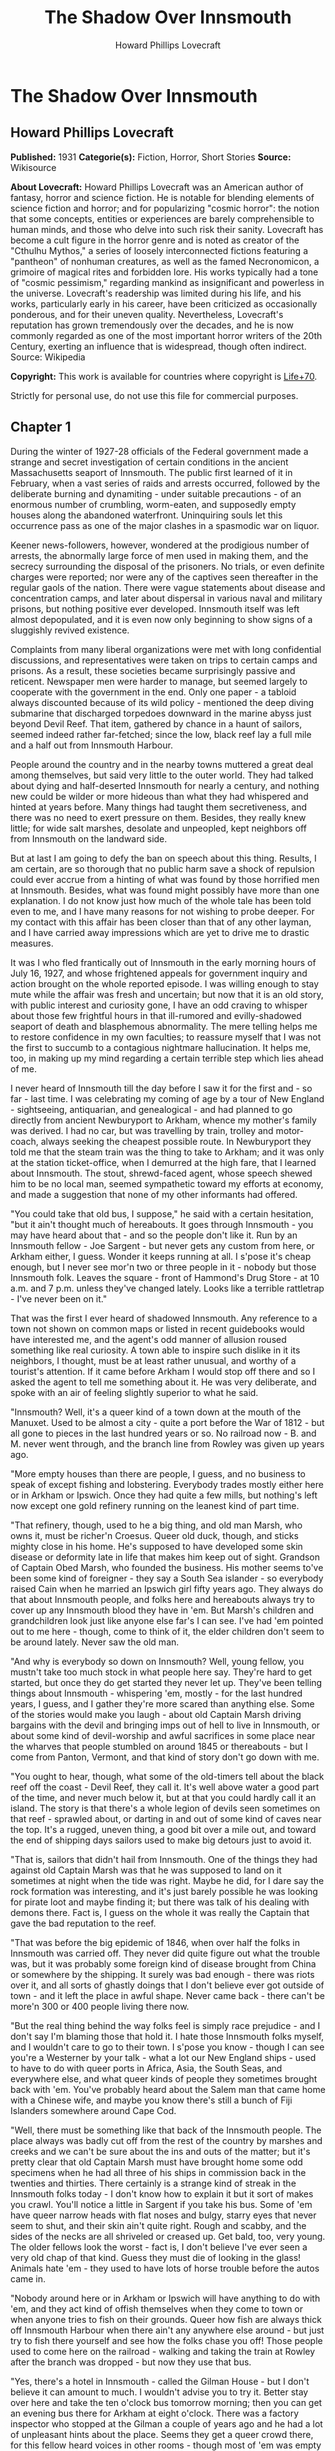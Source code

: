 #+TITLE: The Shadow Over Innsmouth
#+AUTHOR: Howard Phillips Lovecraft

* The Shadow Over Innsmouth
** Howard Phillips Lovecraft
   *Published:* 1931
   *Categorie(s):* Fiction, Horror, Short Stories
   *Source:* Wikisource


   *About Lovecraft:*
   Howard Phillips Lovecraft was an American author of fantasy, horror and science fiction. He is notable for blending
   elements of science fiction and horror; and for popularizing "cosmic horror": the notion that some concepts, entities or
   experiences are barely comprehensible to human minds, and those who delve into such risk their sanity. Lovecraft has
   become a cult figure in the horror genre and is noted as creator of the "Cthulhu Mythos," a series of loosely
   interconnected fictions featuring a "pantheon" of nonhuman creatures, as well as the famed Necronomicon, a grimoire of
   magical rites and forbidden lore. His works typically had a tone of "cosmic pessimism," regarding mankind as
   insignificant and powerless in the universe. Lovecraft's readership was limited during his life, and his works,
   particularly early in his career, have been criticized as occasionally ponderous, and for their uneven quality.
   Nevertheless, Lovecraft's reputation has grown tremendously over the decades, and he is now commonly regarded as one of
   the most important horror writers of the 20th Century, exerting an influence that is widespread, though often indirect.
   Source: Wikipedia

   *Copyright:* This work is available for countries where copyright is [[http://en.wikisource.org/wiki/Help:Public_domain#Copyright_terms_by_country][Life+70]].

   Strictly for personal use, do not use this file for commercial purposes.

** Chapter 1


   During the winter of 1927-28 officials of the Federal government made a strange and secret investigation of certain
   conditions in the ancient Massachusetts seaport of Innsmouth. The public first learned of it in February, when a vast
   series of raids and arrests occurred, followed by the deliberate burning and dynamiting - under suitable precautions -
   of an enormous number of crumbling, worm-eaten, and supposedly empty houses along the abandoned waterfront. Uninquiring
   souls let this occurrence pass as one of the major clashes in a spasmodic war on liquor.

   Keener news-followers, however, wondered at the prodigious number of arrests, the abnormally large force of men used in
   making them, and the secrecy surrounding the disposal of the prisoners. No trials, or even definite charges were
   reported; nor were any of the captives seen thereafter in the regular gaols of the nation. There were vague statements
   about disease and concentration camps, and later about dispersal in various naval and military prisons, but nothing
   positive ever developed. Innsmouth itself was left almost depopulated, and it is even now only beginning to show signs
   of a sluggishly revived existence.

   Complaints from many liberal organizations were met with long confidential discussions, and representatives were taken
   on trips to certain camps and prisons. As a result, these societies became surprisingly passive and reticent. Newspaper
   men were harder to manage, but seemed largely to cooperate with the government in the end. Only one paper - a tabloid
   always discounted because of its wild policy - mentioned the deep diving submarine that discharged torpedoes downward in
   the marine abyss just beyond Devil Reef. That item, gathered by chance in a haunt of sailors, seemed indeed rather
   far-fetched; since the low, black reef lay a full mile and a half out from Innsmouth Harbour.

   People around the country and in the nearby towns muttered a great deal among themselves, but said very little to the
   outer world. They had talked about dying and half-deserted Innsmouth for nearly a century, and nothing new could be
   wilder or more hideous than what they had whispered and hinted at years before. Many things had taught them
   secretiveness, and there was no need to exert pressure on them. Besides, they really knew little; for wide salt marshes,
   desolate and unpeopled, kept neighbors off from Innsmouth on the landward side.

   But at last I am going to defy the ban on speech about this thing. Results, I am certain, are so thorough that no public
   harm save a shock of repulsion could ever accrue from a hinting of what was found by those horrified men at Innsmouth.
   Besides, what was found might possibly have more than one explanation. I do not know just how much of the whole tale has
   been told even to me, and I have many reasons for not wishing to probe deeper. For my contact with this affair has been
   closer than that of any other layman, and I have carried away impressions which are yet to drive me to drastic measures.

   It was I who fled frantically out of Innsmouth in the early morning hours of July 16, 1927, and whose frightened appeals
   for government inquiry and action brought on the whole reported episode. I was willing enough to stay mute while the
   affair was fresh and uncertain; but now that it is an old story, with public interest and curiosity gone, I have an odd
   craving to whisper about those few frightful hours in that ill-rumored and evilly-shadowed seaport of death and
   blasphemous abnormality. The mere telling helps me to restore confidence in my own faculties; to reassure myself that I
   was not the first to succumb to a contagious nightmare hallucination. It helps me, too, in making up my mind regarding a
   certain terrible step which lies ahead of me.

   I never heard of Innsmouth till the day before I saw it for the first and - so far - last time. I was celebrating my
   coming of age by a tour of New England - sightseeing, antiquarian, and genealogical - and had planned to go directly
   from ancient Newburyport to Arkham, whence my mother's family was derived. I had no car, but was travelling by train,
   trolley and motor-coach, always seeking the cheapest possible route. In Newburyport they told me that the steam train
   was the thing to take to Arkham; and it was only at the station ticket-office, when I demurred at the high fare, that I
   learned about Innsmouth. The stout, shrewd-faced agent, whose speech shewed him to be no local man, seemed sympathetic
   toward my efforts at economy, and made a suggestion that none of my other informants had offered.

   "You could take that old bus, I suppose," he said with a certain hesitation, "but it ain't thought much of hereabouts.
   It goes through Innsmouth - you may have heard about that - and so the people don't like it. Run by an Innsmouth
   fellow - Joe Sargent - but never gets any custom from here, or Arkham either, I guess. Wonder it keeps running at all. I
   s'pose it's cheap enough, but I never see mor'n two or three people in it - nobody but those Innsmouth folk. Leaves the
   square - front of Hammond's Drug Store - at 10 a.m. and 7 p.m. unless they've changed lately. Looks like a terrible
   rattletrap - I've never been on it."

   That was the first I ever heard of shadowed Innsmouth. Any reference to a town not shown on common maps or listed in
   recent guidebooks would have interested me, and the agent's odd manner of allusion roused something like real curiosity.
   A town able to inspire such dislike in it its neighbors, I thought, must be at least rather unusual, and worthy of a
   tourist's attention. If it came before Arkham I would stop off there and so I asked the agent to tell me something about
   it. He was very deliberate, and spoke with an air of feeling slightly superior to what he said.

   "Innsmouth? Well, it's a queer kind of a town down at the mouth of the Manuxet. Used to be almost a city - quite a port
   before the War of 1812 - but all gone to pieces in the last hundred years or so. No railroad now - B. and M. never went
   through, and the branch line from Rowley was given up years ago.

   "More empty houses than there are people, I guess, and no business to speak of except fishing and lobstering. Everybody
   trades mostly either here or in Arkham or Ipswich. Once they had quite a few mills, but nothing's left now except one
   gold refinery running on the leanest kind of part time.

   "That refinery, though, used to he a big thing, and old man Marsh, who owns it, must be richer'n Croesus. Queer old
   duck, though, and sticks mighty close in his home. He's supposed to have developed some skin disease or deformity late
   in life that makes him keep out of sight. Grandson of Captain Obed Marsh, who founded the business. His mother seems
   to've been some kind of foreigner - they say a South Sea islander - so everybody raised Cain when he married an Ipswich
   girl fifty years ago. They always do that about Innsmouth people, and folks here and hereabouts always try to cover up
   any Innsmouth blood they have in 'em. But Marsh's children and grandchildren look just like anyone else far's I can see.
   I've had 'em pointed out to me here - though, come to think of it, the elder children don't seem to be around lately.
   Never saw the old man.

   "And why is everybody so down on Innsmouth? Well, young fellow, you mustn't take too much stock in what people here say.
   They're hard to get started, but once they do get started they never let up. They've been telling things about
   Innsmouth - whispering 'em, mostly - for the last hundred years, I guess, and I gather they're more scared than anything
   else. Some of the stories would make you laugh - about old Captain Marsh driving bargains with the devil and bringing
   imps out of hell to live in Innsmouth, or about some kind of devil-worship and awful sacrifices in some place near the
   wharves that people stumbled on around 1845 or thereabouts - but I come from Panton, Vermont, and that kind of story
   don't go down with me.

   "You ought to hear, though, what some of the old-timers tell about the black reef off the coast - Devil Reef, they call
   it. It's well above water a good part of the time, and never much below it, but at that you could hardly call it an
   island. The story is that there's a whole legion of devils seen sometimes on that reef - sprawled about, or darting in
   and out of some kind of caves near the top. It's a rugged, uneven thing, a good bit over a mile out, and toward the end
   of shipping days sailors used to make big detours just to avoid it.

   "That is, sailors that didn't hail from Innsmouth. One of the things they had against old Captain Marsh was that he was
   supposed to land on it sometimes at night when the tide was right. Maybe he did, for I dare say the rock formation was
   interesting, and it's just barely possible he was looking for pirate loot and maybe finding it; but there was talk of
   his dealing with demons there. Fact is, I guess on the whole it was really the Captain that gave the bad reputation to
   the reef.

   "That was before the big epidemic of 1846, when over half the folks in Innsmouth was carried off. They never did quite
   figure out what the trouble was, but it was probably some foreign kind of disease brought from China or somewhere by the
   shipping. It surely was bad enough - there was riots over it, and all sorts of ghastly doings that I don't believe ever
   got outside of town - and it left the place in awful shape. Never came back - there can't be more'n 300 or 400 people
   living there now.

   "But the real thing behind the way folks feel is simply race prejudice - and I don't say I'm blaming those that hold it.
   I hate those Innsmouth folks myself, and I wouldn't care to go to their town. I s'pose you know - though I can see
   you're a Westerner by your talk - what a lot our New England ships - used to have to do with queer ports in Africa,
   Asia, the South Seas, and everywhere else, and what queer kinds of people they sometimes brought back with 'em. You've
   probably heard about the Salem man that came home with a Chinese wife, and maybe you know there's still a bunch of Fiji
   Islanders somewhere around Cape Cod.

   "Well, there must be something like that back of the Innsmouth people. The place always was badly cut off from the rest
   of the country by marshes and creeks and we can't be sure about the ins and outs of the matter; but it's pretty clear
   that old Captain Marsh must have brought home some odd specimens when he had all three of his ships in commission back
   in the twenties and thirties. There certainly is a strange kind of streak in the Innsmouth folks today - I don't know
   how to explain it but it sort of makes you crawl. You'll notice a little in Sargent if you take his bus. Some of 'em
   have queer narrow heads with flat noses and bulgy, starry eyes that never seem to shut, and their skin ain't quite
   right. Rough and scabby, and the sides of the necks are all shriveled or creased up. Get bald, too, very young. The
   older fellows look the worst - fact is, I don't believe I've ever seen a very old chap of that kind. Guess they must die
   of looking in the glass! Animals hate 'em - they used to have lots of horse trouble before the autos came in.

   "Nobody around here or in Arkham or Ipswich will have anything to do with 'em, and they act kind of offish themselves
   when they come to town or when anyone tries to fish on their grounds. Queer how fish are always thick off Innsmouth
   Harbour when there ain't any anywhere else around - but just try to fish there yourself and see how the folks chase you
   off! Those people used to come here on the railroad - walking and taking the train at Rowley after the branch was
   dropped - but now they use that bus.

   "Yes, there's a hotel in Innsmouth - called the Gilman House - but I don't believe it can amount to much. I wouldn't
   advise you to try it. Better stay over here and take the ten o'clock bus tomorrow morning; then you can get an evening
   bus there for Arkham at eight o'clock. There was a factory inspector who stopped at the Gilman a couple of years ago and
   he had a lot of unpleasant hints about the place. Seems they get a queer crowd there, for this fellow heard voices in
   other rooms - though most of 'em was empty - that gave him the shivers. It was foreign talk he thought, but he said the
   bad thing about it was the kind of voice that sometimes spoke. It sounded so unnatural - slopping like, he said - that
   he didn't dare undress and go to sleep. Just waited up and lit out the first thing in the morning. The talk went on most
   all night.

   "This fellow - Casey, his name was - had a lot to say about how the Innsmouth folk, watched him and seemed kind of on
   guard. He found the Marsh refinery a queer place - it's in an old mill on the lower falls of the Manuxet. What he said
   tallied up with what I'd heard. Books in bad shape, and no clear account of any kind of dealings. You know it's always
   been a kind of mystery where the Marshes get the gold they refine. They've never seemed to do much buying in that line,
   but years ago they shipped out an enormous lot of ingots.

   "Used to be talk of a queer foreign kind of jewelry that the sailors and refinery men sometimes sold on the sly, or that
   was seen once or twice on some of the Marsh women-folks. People allowed maybe old Captain Obed traded for it in some
   heathen port, especially since he always ordered stacks of glass beads and trinkets such as seafaring men used to get
   for native trade. Others thought and still think he'd found an old pirate cache out on Devil Reef. But here's a funny
   thing. The old Captain's been dead these sixty years, and there's ain't been a good-sized ship out of the place since
   the Civil War; but just the same the Marshes still keep on buying a few of those native trade things - mostly glass and
   rubber gewgaws, they tell me. Maybe the Innsmouth folks like 'em to look at themselves - Gawd knows they've gotten to be
   about as bad as South Sea cannibals and Guinea savages.

   "That plague of '46 must have taken off the best blood in the place. Anyway, they're a doubtful lot now, and the Marshes
   and other rich folks are as bad as any. As I told you, there probably ain't more'n 400 people in the whole town in spite
   of all the streets they say there are. I guess they're what they call 'white trash' down South - lawless and sly, and
   full of secret things. They get a lot of fish and lobsters and do exporting by truck. Queer how the fish swarm right
   there and nowhere else.

   "Nobody can ever keep track of these people, and state school officials and census men have a devil of a time. You can
   bet that prying strangers ain't welcome around Innsmouth. I've heard personally of more'n one business or government man
   that's disappeared there, and there's loose talk of one who went crazy and is out at Danvers now. They must have fixed
   up some awful scare for that fellow.

   "That's why I wouldn't go at night if I was you. I've never been there and have no wish to go, but I guess a daytime
   trip couldn't hurt you - even though the people hereabouts will advise you not to make it. If you're just sightseeing,
   and looking for old-time stuff, Innsmouth ought to be quite a place for you."

   And so I spent part of that evening at the Newburyport Public Library looking up data about Innsmouth. When I had tried
   to question the natives in the shops, the lunchroom, the garages, and the fire station, I had found them even harder to
   get started than the ticket agent had predicted; and realized that I could not spare the time to overcome their first
   instinctive reticence. They had a kind of obscure suspiciousness, as if there were something amiss with anyone too much
   interested in Innsmouth. At the Y. M. C. A., where I was stopping, the clerk merely discouraged my going to such a
   dismal, decadent place; and the people at the library shewed much the same attitude. Clearly, in the eyes of the
   educated, Innsmouth was merely an exaggerated case of civic degeneration.

   The Essex County histories on the library shelves had very little to say, except that the town was founded in 1643,
   noted for shipbuilding before the Revolution, a seat of great marine prosperity in the early 19th century, and later a
   minor factory center using the Manuxet as power. The epidemic and riots of 1846 were very sparsely treated, as if they
   formed a discredit to the county.

   References to decline were few, though the significance of the later record was unmistakable. After the Civil War all
   industrial life was confined to the Marsh Refining Company, and the marketing of gold ingots formed the only remaining
   bit of major commerce aside from the eternal fishing. That fishing paid less and less as the price of the commodity fell
   and large-scale corporations offered competition, but there was never a dearth of fish around Innsmouth Harbour.
   Foreigners seldom settled there, and there was some discreetly veiled evidence that a number of Poles and Portuguese who
   had tried it had been scattered in a peculiarly drastic fashion.

   Most interesting of all was a glancing reference to the strange jewelry vaguely associated with Innsmouth. It had
   evidently impressed the whole countryside more than a little, for mention was made of specimens in the museum of
   Miskatonic University at Arkham, and in the display room of the Newburyport Historical Society. The fragmentary
   descriptions of these things were bald and prosaic, but they hinted to me an undercurrent of persistent strangeness.
   Something about them seemed so odd and provocative that I could not put them out of my mind, and despite the relative
   lateness of the hour I resolved to see the local sample - said to be a large, queerly-proportioned thing evidently meant
   for a tiara - if it could possibly be arranged.

   The librarian gave me a note of introduction to the curator of the Society, a Miss Anna Tilton, who lived nearby, and
   after a brief explanation that ancient gentlewoman was kind enough to pilot me into the closed building, since the hour
   was not outrageously late. The collection was a notable one indeed, but in my present mood I had eyes for nothing but
   the bizarre object which glistened in a corner cupboard under the electric lights.

   It took no excessive sensitiveness to beauty to make me literally gasp at the strange, unearthly splendour of the alien,
   opulent phantasy that rested there on a purple velvet cushion. Even now I can hardly describe what I saw, though it was
   clearly enough a sort of tiara, as the description had said. It was tall in front, and with a very large and curiously
   irregular periphery, as if designed for a head of almost freakishly elliptical outline. The material seemed to be
   predominantly gold, though a weird lighter lustrousness hinted at some strange alloy with an equally beautiful and
   scarcely identifiable metal. Its condition was almost perfect, and one could have spent hours in studying the striking
   and puzzlingly untraditional designs - some simply geometrical, and some plainly marine - chased or moulded in high
   relief on its surface with a craftsmanship of incredible skill and grace.

   The longer I looked, the more the thing fascinated me; and in this fascination there was a curiously disturbing element
   hardly to be classified or accounted for. At first I decided that it was the queer other-worldly quality of the art
   which made me uneasy. All other art objects I had ever seen either belonged to some known racial or national stream, or
   else were consciously modernistic defiances of every recognized stream. This tiara was neither. It clearly belonged to
   some settled technique of infinite maturity and perfection, yet that technique was utterly remote from any - Eastern or
   Western, ancient or modern - which I had ever heard of or seen exemplified. It was as if the workmanship were that of
   another planet.

   However, I soon saw that my uneasiness had a second and perhaps equally potent source residing in the pictorial and
   mathematical suggestion of the strange designs. The patterns all hinted of remote secrets and unimaginable abysses in
   time and space, and the monotonously aquatic nature of the reliefs became almost sinister. Among these reliefs were
   fabulous monsters of abhorrent grotesqueness and malignity - half ichthyic and half batrachian in suggestion - which one
   could not dissociate from a certain haunting and uncomfortable sense of pseudomemory, as if they called up some image
   from deep cells and tissues whose retentive functions are wholly primal and awesomely ancestral. At times I fancied that
   every contour of these blasphemous fish-frogs was over-flowing with the ultimate quintessence of unknown and inhuman
   evil.

   In odd contrast to the tiara's aspect was its brief and prosy history as related by Miss Tilton. It had been pawned for
   a ridiculous sum at a shop in State Street in 1873, by a drunken Innsmouth man shortly afterward killed in a brawl. The
   Society had acquired it directly from the pawnbroker, at once giving it a display worthy of its quality. It was labeled
   as of probable East-Indian or Indochinese provenance, though the attribution was frankly tentative.

   Miss Tilton, comparing all possible hypotheses regarding its origin and its presence in New England, was inclined to
   believe that it formed part of some exotic pirate hoard discovered by old Captain Obed Marsh. This view was surely not
   weakened by the insistent offers of purchase at a high price which the Marshes began to make as soon as they knew of its
   presence, and which they repeated to this day despite the Society's unvarying determination not to sell.

   As the good lady shewed me out of the building she made it clear that the pirate theory of the Marsh fortune was a
   popular one among the intelligent people of the region. Her own attitude toward shadowed Innsmouth - which she never
   seen - was one of disgust at a community slipping far down the cultural scale, and she assured me that the rumours of
   devil-worship were partly justified by a peculiar secret cult which had gained force there and engulfed all the orthodox
   churches.

   It was called, she said, "The Esoteric Order of Dagon", and was undoubtedly a debased, quasi-pagan thing imported from
   the East a century before, at a time when the Innsmouth fisheries seemed to be going barren. Its persistence among a
   simple people was quite natural in view of the sudden and permanent return of abundantly fine fishing, and it soon came
   to be the greatest influence in the town, replacing Freemasonry altogether and taking up headquarters in the old Masonic
   Hall on New Church Green.

   All this, to the pious Miss Tilton, formed an excellent reason for shunning the ancient town of decay and desolation;
   but to me it was merely a fresh incentive. To my architectural and historical anticipations was now added an acute
   anthropological zeal, and I could scarcely sleep in my small room at the "Y" as the night wore away.

** Chapter 2


   Shortly before ten the next morning I stood with one small valise in front of Hammond's Drug Store in old Market Square
   waiting for the Innsmouth bus. As the hour for its arrival drew near I noticed a general drift of the loungers to other
   places up the street, or to the Ideal Lunch across the square. Evidently the ticket-agent had not exaggerated the
   dislike which local People bore toward Innsmouth and its denizens. In a few moments a small motor-coach of extreme
   decrepitude and dirty grey colour rattled down State Street, made a turn, and drew up at the curb beside me. I felt
   immediately that it was the right one; a guess which the half-illegible sign on the windshield -
   Arkham-Innsmouth-Newburyport - soon verified.

   There were only three passengers - dark, unkempt men of sullen visage and somewhat youthful cast - and when the vehicle
   stopped they clumsily shambled out and began walking up State Street in a silent, almost furtive fashion. The driver
   also alighted, and I watched him as he went into the drug store to make some purchase. This, I reflected, must be the
   Joe Sargent mentioned by the ticket-agent; and even before I noticed any details there spread over me a wave of
   spontaneous aversion which could be neither checked nor explained. It suddenly struck me as very natural that the local
   people should not wish to ride on a bus owned and driven by this man, or to visit any oftener than possible the habitat
   of such a man and his kinsfolk.

   When the driver came out of the store I looked at him more carefully and tried to determine the source of my evil
   impression. He was a thin, stoop-shouldered man not much under six feet tall, dressed in shabby blue civilian clothes
   and wearing a frayed golf cap. His age was perhaps thirty-five, but the odd, deep creases in the sides of his neck made
   him seem older when one did not study his dull, expressionless face. He had a narrow head, bulging, watery-blue eyes
   that seemed never to wink, a flat nose, a receding forehead and chin, and singularly undeveloped ears. His long thick
   lip and coarse-pored, greyish cheeks seemed almost beardless except for some sparse yellow hairs that straggled and
   curled in irregular patches; and in places the surface seemed queerly irregular, as if peeling from some cutaneous
   disease. His hands were large and heavily veined, and had a very unusual greyish-blue tinge. The fingers were strikingly
   short in proportion to the rest of the structure, and seemed to have a tendency to curl closely into the huge palm. As
   he walked toward the bus I observed his peculiarly shambling gait and saw that his feet were inordinately immense. The
   more I studied them the more I wondered how he could buy any shoes to fit them.

   A certain greasiness about the fellow increased my dislike. He was evidently given to working or lounging around the
   fish docks, and carried with him much of their characteristic smell. Just what foreign blood was in him I could not even
   guess. His oddities certainly did not look Asiatic, Polynesian, Levantine or negroid, yet I could see why the people
   found him alien. I myself would have thought of biological degeneration rather than alienage.

   I was sorry when I saw there would be no other passengers on the bus. Somehow I did not like the idea of riding alone
   with this driver. But as leaving time obviously approached I conquered my qualms and followed the man aboard, extending
   him a dollar bill and murmuring the single word "Innsmouth." He looked curiously at me for a second as he returned forty
   cents change without speaking. I took a seat far behind him, but on the same side of the bus, since I wished to watch
   the shore during the journey.

   At length the decrepit vehicle stared with a jerk, and rattled noisily past the old brick buildings of State Street
   amidst a cloud of vapour from the exhaust. Glancing at the people on the sidewalks, I thought I detected in them a
   curious wish to avoid looking at the bus - or at least a wish to avoid seeming to look at it. Then we turned to the left
   into High Street, where the going was smoother; flying by stately old mansions of the early republic and still older
   colonial farmhouses, passing the Lower Green and Parker River, and finally emerging into a long, monotonous stretch of
   open shore country.

   The day was warm and sunny, but the landscape of sand and sedge-grass, and stunted shrubbery became more and desolate as
   we proceeded. Out the window I could see the blue water and the sandy line of Plum Island, and we presently drew very
   near the beach as our narrow road veered off from the main highway to Rowley and Ipswich. There were no visible houses,
   and I could tell by the state of the road that traffic was very light hereabouts. The weather-worn telephone poles
   carried only two wires. Now and then we crossed crude wooden bridges over tidal creeks that wound far inland and
   promoted the general isolation of the region.

   Once in a while I noticed dead stumps and crumbling foundation-walls above the drifting sand, and recalled the old
   tradition quoted in one of the histories I had read, that this was once a fertile and thickly-settled countryside. The
   change, it was said, came simultaneously with the Innsmouth epidemic of l846, and was thought by simple folk to have a
   dark connection with hidden forces of evil. Actually, it was caused by the unwise cutting of woodlands near the shore,
   which robbed the soil of the best protection and opened the way for waves of wind-blown sand.

   At last we lost sight of Plum Island and saw the vast expanse of the open Atlantic on our left. Our narrow course began
   to climb steeply, and I felt a singular sense of disquiet in looking at the lonely crest ahead where the rutted road-way
   met the sky. It was as if the bus were about to keep on in its ascent, leaving the sane earth altogether and merging
   with the unknown arcana of upper air and cryptical sky. The smell of the sea took on ominous implications, and the
   silent driver's bent, rigid back and narrow head became more and more hateful. As I looked at him I saw that the back of
   his head was almost as hairless as his face, having only a few straggling yellow strands upon a grey scabrous surface.

   Then we reached the crest and beheld the outspread valley beyond, where the Manuxet joins the sea just north of the long
   line of cliffs that culminate in Kingsport Head and veer off toward Cape Ann. On the far misty horizon I could just make
   out the dizzy profile of the Head, topped by the queer ancient house of which so many legends are told; but for the
   moment all my attention was captured by the nearer panorama just below me. I had, I realized, come face to face with
   rumour-shadowed Innsmouth.

   It was a town of wide extent and dense construction, yet one with a portentous dearth of visible life. From the tangle
   of chimney-pots scarcely a wisp of smoke came, and the three tall steeples loomed stark and unpainted against the
   seaward horizon. One of them was crumbling down at the top, and in that and another there were only black gaping holes
   where clock-dials should have been. The vast huddle of sagging gambrel roofs and peaked gables conveyed with offensive
   clearness the idea of wormy decay, and as we approached along the now descending road I could see that many roofs had
   wholly caved in. There were some large square Georgian houses, too, with hipped roofs, cupolas, and railed "widow's
   walks." These were mostly well back from the water, and one or two seemed to be in moderately sound condition.
   Stretching inland from among them I saw the rusted, grass-grown line of the abandoned railway, with leaning
   telegraph-poles now devoid of wires, and the half-obscured lines of the old carriage roads to Rowley and Ipswich.

   The decay was worst close to the waterfront, though in its very midst I could spy the white belfry of a fairly well
   preserved brick structure which looked like a small factory. The harbour, long clogged with sand, was enclosed by an
   ancient stone breakwater; on which I could begin to discern the minute forms of a few seated fishermen, and at whose end
   were what looked like the foundations of a bygone lighthouse. A sandy tongue had formed inside this barrier and upon it
   I saw a few decrepit cabins, moored dories, and scattered lobster-pots. The only deep water seemed to be where the river
   poured out past the belfried structure and turned southward to join the ocean at the breakwater's end.

   Here and there the ruins of wharves jutted out from the shore to end in indeterminate rottenness, those farthest south
   seeming the most decayed. And far out at sea, despite a high tide, I glimpsed a long, black line scarcely rising above
   the water yet carrying a suggestion of odd latent malignancy. This, I knew, must be Devil Reef. As I looked, a subtle,
   curious sense of beckoning seemed superadded to the grim repulsion; and oddly enough, I found this overtone more
   disturbing than the primary impression.

   We met no one on the road, but presently began to pass deserted farms in varying stages of ruin. Then I noticed a few
   inhabited houses with rags stuffed in the broken windows and shells and dead fish lying about the littered yards. Once
   or twice I saw listless-looking people working in barren gardens or digging clams on the fishy-smelling beach below, and
   groups of dirty, simian-visaged children playing around weed-grown doorsteps. Somehow these people seemed more
   disquieting than the dismal buildings, for almost every one had certain peculiarities of face and motions which I
   instinctively disliked without being able to define or comprehend them. For a second I thought this typical physique
   suggested some picture I had seen, perhaps in a book, under circumstances of particular horror or melancholy; but this
   pseudo-recollection passed very quickly.

   As the bus reached a lower level I began to catch the steady note of a waterfall through the unnatural stillness, The
   leaning, unpainted houses grew thicker, lined both sides of the road, and displayed more urban tendencies than did those
   we were leaving behind, The panorama ahead had contracted to a street scene, and in spots I could see where a
   cobblestone pavement and stretches of brick sidewalk had formerly existed. All the houses were apparently deserted, and
   there were occasional gaps where tumbledown chimneys and cellar walls told of buildings that had collapsed. Pervading
   everything was the most nauseous fishy odour imaginable.

   Soon cross streets and junctions began to appear; those on the left leading to shoreward realms of unpaved squalor and
   decay, while those on the right shewed vistas of departed grandeur. So far I had seen no people in the town, but there
   now came signs of a sparse habitation - curtained windows here and there, and an occasional battered motorcar at the
   curb. Pavement and sidewalks were increasingly well-defined, and though most of the houses were quite old - wood and
   brick structures of the early 19th century - they were obviously kept fit for habitation. As an amateur antiquarian I
   almost lost my olfactory disgust and my feeling of menace and repulsion amidst this rich, unaltered survival from the
   past.

   But I was not to reach my destination without one very strong impression of poignantly disagreeable quality. The bus had
   come to a sort of open concourse or radial point with churches on two sides and the bedraggled remains of a circular
   green in the centre, and I was looking at a large pillared hall on the right-hand junction ahead. The structure's once
   white paint was now gray and peeling and the black and gold sign on the pediment was so faded that I could only with
   difficulty make out the words "Esoteric Order of Dagon". This, then was the former Masonic Hall now given over to a
   degraded cult. As I strained to decipher this inscription my notice was distracted by the raucous tones of a cracked
   bell across the street, and I quickly turned to look out the window on my side of the coach.

   The sound came from a squat stone church of manifestly later date than most of the houses, built in a clumsy Gothic
   fashion and having a disproportionately high basement with shuttered windows. Though the hands of its clock were missing
   on the side I glimpsed, I knew that those hoarse strokes were tolling the hour of eleven. Then suddenly all thoughts of
   time were blotted out by an onrushing image of sharp intensity and unaccountable horror which had seized me before I
   knew what it really was. The door of the church basement was open, revealing a rectangle of blackness inside. And as I
   looked, a certain object crossed or seemed to cross that dark rectangle; burning into my brain a momentary conception of
   nightmare which was all the more maddening because analysis could not shew a single nightmarish quality in it.

   It was a living object - the first except the driver that I had seen since entering the compact part of the town - and
   had I been in a steadier mood I would have found nothing whatever of terror in it. Clearly, as I realised a moment
   later, it was the pastor; clad in some peculiar vestments doubtless introduced since the Order of Dagon had modified the
   ritual of the local churches. The thing which had probably caught my first subconscious glance and supplied the touch of
   bizarre horror was the tall tiara he wore; an almost exact duplicate of the one Miss Tilton had shown me the previous
   evening. This, acting on my imagination, had supplied namelessly sinister qualities to the indeterminate face and robed,
   shambling form beneath it. There was not, I soon decided, any reason why I should have felt that shuddering touch of
   evil pseudo-memory. Was it not natural that a local mystery cult should adopt among its regimentals an unique type of
   head-dress made familiar to the community in some strange way - perhaps as treasure-trove?

   A very thin sprinkling of repellent-looking youngish people now became visible on the sidewalks - lone individuals, and
   silent knots of two or three. The lower floors of the crumbling houses sometimes harboured small shops with dingy signs,
   and I noticed a parked truck or two as we rattled along. The sound of waterfalls became more and more distinct, and
   presently I saw a fairly deep river-gorge ahead, spanned by a wide, iron-railed highway bridge beyond which a large
   square opened out. As we clanked over the bridge I looked out on both sides and observed some factory buildings on the
   edge of the grassy bluff or part way down. The water far below was very abundant, and I could see two vigorous sets of
   falls upstream on my right and at least one downstream on my left. From this point the noise was quite deafening. Then
   we rolled into the large semicircular square across the river and drew up on the right-hand side in front of a tall,
   cupola crowned building with remnants of yellow paint and with a half-effaced sign proclaiming it to be the Gilman
   House.

   I was glad to get out of that bus, and at once proceeded to check my valise in the shabby hotel lobby. There was only
   one person in sight - an elderly man without what I had come to call the "Innsmouth look" - and I decided not to ask him
   any of the questions which bothered me; remembering that odd things had been noticed in this hotel. Instead, I strolled
   out on the square, from which the bus had already gone, and studied the scene minutely and appraisingly.

   One side of the cobblestoned open space was the straight line of the river; the other was a semicircle of slant-roofed
   brick buildings of about the 1800 period, from which several streets radiated away to the southeast, south, and
   southwest. Lamps were depressingly few and small - all low-powered incandescents - and I was glad that my plans called
   for departure before dark, even though I knew the moon would be bright. The buildings were all in fair condition, and
   included perhaps a dozen shops in current operation; of which one was a grocery of the First National chain, others a
   dismal restaurant, a drug store, and a wholesale fish-dealer's office, and still another, at the eastward extremity of
   the square near the river an office of the town's only industry - the Marsh Refining Company. There were perhaps ten
   people visible, and four or five automobiles and motor trucks stood scattered about. I did not need to be told that this
   was the civic centre of Innsmouth. Eastward I could catch blue glimpses of the harbour, against which rose the decaying
   remains of three once beautiful Georgian steeples. And toward the shore on the opposite bank of the river I saw the
   white belfry surmounting what I took to be the Marsh refinery.

   For some reason or other I chose to make my first inquiries at the chain grocery, whose personnel was not likely to be
   native to Innsmouth. I found a solitary boy of about seventeen in charge, and was pleased to note the brightness and
   affability which promised cheerful information. He seemed exceptionally eager to talk, and I soon gathered that he did
   not like the place, its fishy smell, or its furtive people. A word with any outsider was a relief to him. He hailed from
   Arkham, boarded with a family who came from Ipswich, and went back whenever he got a moment off. His family did not like
   him to work in Innsmouth, but the chain had transferred him there and he did not wish to give up his job.

   There was, he said, no public library or chamber of commerce in Innsmouth, but I could probably find my way about. The
   street I had come down was Federal. West of that were the fine old residence streets - Broad, Washington, Lafayette, and
   Adams - and east of it were the shoreward slums. It was in these slums - along Main Street - that I would find the old
   Georgian churches, but they were all long abandoned. It would be well not to make oneself too conspicuous in such
   neighbourhoods - especially north of the river since the people were sullen and hostile. Some strangers had even
   disappeared.

   Certain spots were almost forbidden territory, as he had learned at considerable cost. One must not, for example, linger
   much around the Marsh refinery, or around any of the still used churches, or around the pillared Order of Dagon Hall at
   New Church Green. Those churches were very odd - all violently disavowed by their respective denominations elsewhere,
   and apparently using the queerest kind of ceremonials and clerical vestments. Their creeds were heterodox and
   mysterious, involving hints of certain marvelous transformations leading to bodily immorality - of a sort - on this
   earth. The youth's own pastor - Dr. Wallace of Asbury M. E. Church in Arkham - had gravely urged him not to join any
   church in Innsmouth.

   As for the Innsmouth people - the youth hardly knew what to make of them. They were as furtive and seldom seen as
   animals that live in burrows, and one could hardly imagine how they passed the time apart from their desultory fishing.
   Perhaps - judging from the quantities of bootleg liquor they consumed - they lay for most of the daylight hours in an
   alcoholic stupor. They seemed sullenly banded together in some sort of fellowship and understanding - despising the
   world as if they had access to other and preferable spheres of entity. Their appearance - especially those staring,
   unwinking eyes which one never saw shut - was certainly shocking enough; and their voices were disgusting. It was awful
   to hear them chanting in their churches at night, and especially during their main festivals or revivals, which fell
   twice a year on April 30th and October 31st.

   They were very fond of the water, and swam a great deal in both river and harbour. Swimming races out to Devil Reef were
   very common, and everyone in sight seemed well able to share in this arduous sport. When one came to think of it, it was
   generally only rather young people who were seen about in public, and of these the oldest were apt to be the most
   tainted-looking. When exceptions did occur, they were mostly persons with no trace of aberrancy, like the old clerk at
   the hotel. One wondered what became of the bulk of the older folk, and whether the "Innsmouth look" were not a strange
   and insidious disease-phenomenon which increased its hold as years advanced.

   Only a very rare affliction, of course, could bring about such vast and radical anatomical changes in a single
   individual after maturity - changes invoking osseous factors as basic as the shape of the skull - but then, even this
   aspect was no more baffling and unheard-of than the visible features of the malady as a whole. It would be hard, the
   youth implied, to form any real conclusions regarding such a matter; since one never came to know the natives personally
   no matter how long one might live in Innsmouth.

   The youth was certain that many specimens even worse than the worst visible ones were kept locked indoors in some
   places. People sometimes heard the queerest kind of sounds. The tottering waterfront hovels north of the river were
   reputedly connected by hidden tunnels, being thus a veritable warren of unseen abnormalities. What kind of foreign
   blood - if any - these beings had, it was impossible to tell. They sometimes kept certain especially repulsive
   characters out of sight when government and others from the outside world came to town.

   It would be of no use, my informant said, to ask the natives anything about the place. The only one who would talk was a
   very aged but normal looking man who lived at the poorhouse on the north rim of the town and spent his time walking
   about or lounging around the fire station. This hoary character, Zadok Allen, was 96 years old and somewhat touched in
   the head, besides being the town drunkard. He was a strange, furtive creature who constantly looked over his shoulder as
   if afraid of something, and when sober could not be persuaded to talk at all with strangers. He was, however, unable to
   resist any offer of his favorite poison; and once drunk would furnish the most astonishing fragments of whispered
   reminiscence.

   After all, though, little useful data could be gained from him; since his stories were all insane, incomplete hints of
   impossible marvels and horrors which could have no source save in his own disordered fancy. Nobody ever believed him,
   but the natives did not like him to drink and talk with strangers; and it was not always safe to be seen questioning
   him. It was probably from him that some of the wildest popular whispers and delusions were derived.

   Several non-native residents had reported monstrous glimpses from time to time, but between old Zadok's tales and the
   malformed inhabitants it was no wonder such illusions were current. None of the non-natives ever stayed out late at
   night, there being a widespread impression that it was not wise to do so. Besides, the streets were loathsomely dark.

   As for business - the abundance of fish was certainly almost uncanny, but the natives were taking less and less
   advantage of it. Moreover, prices were falling and competition was growing. Of course the town's real business was the
   refinery, whose commercial office was on the square only a few doors east of where we stood. Old Man Marsh was never
   seen, but sometimes went to the works in a closed, curtained car.

   There were all sorts of rumors about how Marsh had come to look. He had once been a great dandy; and people said he
   still wore the frock-coated finery of the Edwardian age curiously adapted to certain deformities. His son had formerly
   conducted the office in the square, but latterly they had been keeping out of sight a good deal and leaving the brunt of
   affairs to the younger generation. The sons and their sisters had come to look very queer, especially the elder ones;
   and it was said that their health was failing.

   One of the Marsh daughters was a repellent, reptilian-looking woman who wore an excess of weird jewellery clearly of the
   same exotic tradition as that to which the strange tiara belonged. My informant had noticed it many times, and had heard
   it spoken of as coming from some secret hoard, either of pirates or of demons. The clergymen - or priests, or whatever
   they were called nowadays - also wore this kind of ornament as a headdress; but one seldom caught glimpses of them.
   Other specimens the youth had not seen, though many were rumoured to exist around Innsmouth.

   The Marshes, together with the other three gently bred families of the town - the Waites, the Gilmans, and the Eliots -
   were all very retiring. They lived in immense houses along Washington Street, and several were reputed to harbour in
   concealment certain living kinsfolk whose personal aspect forbade public view, and whose deaths had been reported and
   recorded.

   Warning me that many of the street signs were down, the youth drew for my benefit a rough but ample and painstaking
   sketch map of the town's salient features. After a moment's study I felt sure that it would be of great help, and
   pocketed it with profuse thanks. Disliking the dinginess of the single restaurant I had seen, I bought a fair supply of
   cheese crackers and ginger wafers to serve as a lunch later on. My program, I decided, would be to thread the principal
   streets, talk with any non-natives I might encounter, and catch the eight o'clock coach for Arkham. The town, I could
   see, formed a significant and exaggerated example of communal decay; but being no sociologist I would limit my serious
   observations to the field of architecture.

   Thus I began my systematic though half-bewildered tour of Innsmouth's narrow, shadow-blighted ways. Crossing the bridge
   and turning toward the roar of the lower falls, I passed close to the Marsh refinery, which seemed to be oddly free from
   the noise of industry. The building stood on the steep river bluff near a bridge and an open confluence of streets which
   I took to be the earliest civic center, displaced after the Revolution by the present Town Square.

   Re-crossing the gorge on the Main Street bridge, I struck a region of utter desertion which somehow made me shudder.
   Collapsing huddles of gambrel roofs formed a jagged and fantastic skyline, above which rose the ghoulish, decapitated
   steeple of an ancient church. Some houses along Main Street were tenanted, but most were tightly boarded up. Down
   unpaved side streets I saw the black, gaping windows of deserted hovels, many of which leaned at perilous and incredible
   angles through the sinking of part of the foundations. Those windows stared so spectrally that it took courage to turn
   eastward toward the waterfront. Certainly, the terror of a deserted house swells in geometrical rather than arithmetical
   progression as houses multiply to form a city of stark desolation. The sight of such endless avenues of fishy-eyed
   vacancy and death, and the thought of such linked infinities of black, brooding compartments given over to cob-webs and
   memories and the conqueror worm, start up vestigial fears and aversions that not even the stoutest philosophy can
   disperse.

   Fish Street was as deserted as Main, though it differed in having many brick and stone warehouses still in excellent
   shape. Water Street was almost its duplicate, save that there were great seaward gaps where wharves had been. Not a
   living thing did I see except for the scattered fishermen on the distant break-water, and not a sound did I hear save
   the lapping of the harbour tides and the roar of the falls in the Manuxet. The town was getting more and more on my
   nerves, and I looked behind me furtively as I picked my way back over the tottering Water Street bridge. The Fish Street
   bridge, according to the sketch, was in ruins.

   North of the river there were traces of squalid life - active fish-packing houses in Water Street, smoking chimneys and
   patched roofs here and there, occasional sounds from indeterminate sources, and infrequent shambling forms in the dismal
   streets and unpaved lanes - but I seemed to find this even more oppressive than the southerly desertion. For one thing,
   the people were more hideous and abnormal than those near the centre of the town; so that I was several times evilly
   reminded of something utterly fantastic which I could not quite place. Undoubtedly the alien strain in the Innsmouth
   folk was stronger here than farther inland - unless, indeed, the "Innsmouth look" were a disease rather than a blood
   stain, in which case this district might be held to harbour the more advanced cases.

   One detail that annoyed me was the distribution of the few faint sounds I heard. They ought naturally to have come
   wholly from the visibly inhabited houses, yet in reality were often strongest inside the most rigidly boarded-up
   facades. There were creakings, scurryings, and hoarse doubtful noises; and I thought uncomfortably about the hidden
   tunnels suggested by the grocery boy. Suddenly I found myself wondering what the voices of those denizens would be like.
   I had heard no speech so far in this quarter, and was unaccountably anxious not to do so.

   Pausing only long enough to look at two fine but ruinous old churches at Main and Church Streets, I hastened out of that
   vile waterfront slum. My next logical goal was New Church Green, but somehow or other I could not bear to repass the
   church in whose basement I had glimpsed the inexplicably frightening form of that strangely diademmed priest or pastor.
   Besides, the grocery youth had told me that churches, as well as the Order of Dagon Hall, were not advisable
   neighbourhoods for strangers.

   Accordingly I kept north along Main to Martin, then turning inland, crossing Federal Street safely north of the Green,
   and entering the decayed patrician neighbourhood of northern Broad, Washington, Lafayette, and Adams Streets. Though
   these stately old avenues were ill-surfaced and unkempt, their elm-shaded dignity had not entirely departed. Mansion
   after mansion claimed my gaze, most of them decrepit and boarded up amidst neglected grounds, but one or two in each
   street shewing signs of occupancy. In Washington Street there was a row of four or five in excellent repair and with
   finely-tended lawns and gardens. The most sumptuous of these - with wide terraced parterres extending back the whole way
   to Lafayette Street - I took to be the home of Old Man Marsh, the afflicted refinery owner.

   In all these streets no living thing was visible, and I wondered at the complete absence of cats and dogs from
   Innsmouth. Another thing which puzzled and disturbed me, even in some of the best-preserved mansions, was the tightly
   shuttered condition of many third-story and attic windows. Furtiveness and secretiveness seemed universal in this hushed
   city of alienage and death, and I could not escape the sensation of being watched from ambush on every hand by sly,
   staring eyes that never shut.

   I shivered as the cracked stroke of three sounded from a belfry on my left. Too well did I recall the squat church from
   which those notes came. Following Washington street toward the river, I now faced a new zone of former industry and
   commerce; noting the ruins of a factory ahead, and seeing others, with the traces of an old railway station and covered
   railway bridge beyond, up the gorge on my right.

   The uncertain bridge now before me was posted with a warning sign, but I took the risk and crossed again to the south
   bank where traces of life reappeared. Furtive, shambling creatures stared cryptically in my direction, and more normal
   faces eyed me coldly and curiously. Innsmouth was rapidly becoming intolerable, and I turned down Paine Street toward
   the Square in the hope of getting some vehicle to take me to Arkham before the still-distant starting-time of that
   sinister bus.

   It was then that I saw the tumbledown fire station on my left, and noticed the red faced, bushy-bearded, watery eyed old
   man in nondescript rags who sat on a bench in front of it talking with a pair of unkempt but not abnormal looking
   firemen. This, of course, must be Zadok Allen, the half-crazed, liquorish nonagenarian whose tales of old Innsmouth and
   its shadow were so hideous and incredible.

** Chapter 3


   It must have been some imp of the perverse - or some sardonic pull from dark, hidden sources - which made me change my
   plans as I did. I had long before resolved to limit my observations to architecture alone, and I was even then hurrying
   toward the Square in an effort to get quick transportation out of this festering city of death and decay; but the sight
   of old Zadok Allen set up new currents in my mind and made me slacken my pace uncertainly.

   I had been assured that the old man could do nothing but hint at wild, disjointed, and incredible legends, and I had
   been warned that the natives made it unsafe to be seen talking with him; yet the thought of this aged witness to the
   town's decay, with memories going back to the early days of ships and factories, was a lure that no amount of reason
   could make me resist. After all, the strangest and maddest of myths are often merely symbols or allegories based upon
   truth - and old Zadok must have seen everything which went on around Innsmouth for the last ninety years. Curiosity
   flared up beyond sense and caution, and in my youthful egotism I fancied I might be able to sift a nucleus of real
   history from the confused, extravagant outpouring I would probably extract with the aid of raw whiskey.

   I knew that I could not accost him then and there, for the firemen would surely notice and object. Instead, I reflected,
   I would prepare by getting some bootleg liquor at a place where the grocery boy had told me it was plentiful. Then I
   would loaf near the fire station in apparent casualness, and fall in with old Zadok after he had started on one of his
   frequent rambles. The youth had said that he was very restless, seldom sitting around the station for more than an hour
   or two at a time.

   A quart bottle of whiskey was easily, though not cheaply, obtained in the rear of a dingy variety-store just off the
   Square in Eliot Street. The dirty-looking fellow who waited on me had a touch of the staring "Innsmouth look", but was
   quite civil in his way; being perhaps used to the custom of such convivial strangers - truckmen, gold-buyers, and the
   like - as were occasionally in town.

   Reentering the Square I saw that luck was with me; for - shuffling out of Paine street around the corner of the Gilman
   House - I glimpsed nothing less than the tall, lean, tattered form of old Zadok Allen himself. In accordance with my
   plan, I attracted his attention by brandishing my newly-purchased bottle: and soon realised that he had begun to shuffle
   wistfully after me as I turned into Waite Street on my way to the most deserted region I could think of.

   I was steering my course by the map the grocery boy had prepared, and was aiming for the wholly abandoned stretch of
   southern waterfront which I had previously visited. The only people in sight there had been the fishermen on the distant
   breakwater; and by going a few squares south I could get beyond the range of these, finding a pair of seats on some
   abandoned wharf and being free to question old Zadok unobserved for an indefinite time. Before I reached Main Street I
   could hear a faint and wheezy "Hey, Mister!" behind me and I presently allowed the old man to catch up and take copious
   pulls from the quart bottle.

   I began putting out feelers as we walked amidst the omnipresent desolation and crazily tilted ruins, but found that the
   aged tongue did not loosen as quickly as I had expected. At length I saw a grass-grown opening toward the sea between
   crumbling brick walls, with the weedy length of an earth-and-masonry wharf projecting beyond. Piles of moss-covered
   stones near the water promised tolerable seats, and the scene was sheltered from all possible view by a ruined warehouse
   on the north. Here, I thought was the ideal place for a long secret colloquy; so I guided my companion down the lane and
   picked out spots to sit in among the mossy stones. The air of death and desertion was ghoulish, and the smell of fish
   almost insufferable; but I was resolved to let nothing deter me.

   About four hours remained for conversation if I were to catch the eight o'clock coach for Arkham, and I began to dole
   out more liquor to the ancient tippler; meanwhile eating my own frugal lunch. In my donations I was careful not to
   overshoot the mark, for I did not wish Zadok's vinous garrulousness to pass into a stupor. After an hour his furtive
   taciturnity shewed signs of disappearing, but much to my disappointment he still sidetracked my questions about
   Innsmouth and its shadow-haunted past. He would babble of current topics, revealing a wide acquaintance with newspapers
   and a great tendency to philosophise in a sententious village fashion.

   Toward the end of the second hour I feared my quart of whiskey would not be enough to produce results, and was wondering
   whether I had better leave old Zadok and go back for more. Just then, however, chance made the opening which my
   questions had been unable to make; and the wheezing ancient's rambling took a turn that caused me to lean forward and
   listen alertly. My back was toward the fishy-smelling sea, but he was facing it and something or other had caused his
   wandering gaze to light on the low, distant line of Devil Reef, then showing plainly and almost fascinatingly above the
   waves. The sight seemed to displease him, for he began a series of weak curses which ended in a confidential whisper and
   a knowing leer. He bent toward me, took hold of my coat lapel, and hissed out some hints that could not be mistaken,

   "Thar's whar it all begun - that cursed place of all wickedness whar the deep water starts. Gate o' hell - sheer drop
   daown to a bottom no saoundin'-line kin tech. Ol' Cap'n Obed done it - him that faound aout more'n was good fer him in
   the Saouth Sea islands.

   "Everybody was in a bad way them days. Trade fallin' off, mills losin' business - even the new ones - an' the best of
   our menfolks kilt aprivateerin' in the War of 1812 or lost with the Elizy brig an' the Ranger scow - both on 'em Gilman
   venters. Obed Marsh he had three ships afloat - brigantine Columby, brig Hefty, an' barque Sumatry Queen. He was the
   only one as kep' on with the East-Injy an' Pacific trade, though Esdras Martin's barkentine Malay Bride made a venter as
   late as twenty-eight.

   "Never was nobody like Cap'n Obed - old limb o' Satan! Heh, heh! I kin mind him a-tellin' abaout furren parts, an'
   callin' all the folks stupid for goin' to Christian meetin' an' bearin' their burdns meek an' lowly. Says they'd orter
   git better gods like some o' the folks in the Injies - gods as ud bring 'em good fishin' in return for their sacrifices,
   an' ud reely answer folks's prayers.

   "Matt Eliot his fust mate, talked a lot too, only he was again' folks's doin' any heathen things. Told abaout an island
   east of Othaheite whar they was a lot o' stone ruins older'n anybody knew anying abaout, kind o' like them on Ponape, in
   the Carolines, but with carven's of faces that looked like the big statues on Easter Island. Thar was a little volcanic
   island near thar, too, whar they was other ruins with diff'rent carvin' - ruins all wore away like they'd ben under the
   sea onct, an' with picters of awful monsters all over 'em.

   "Wal, Sir, Matt he says the natives anound thar had all the fish they cud ketch, an' sported bracelets an' armlets an'
   head rigs made aout o' a queer kind o' gold an' covered with picters o' monsters jest like the ones carved over the
   ruins on the little island - sorter fish-like frogs or froglike fishes that was drawed in all kinds o' positions likes
   they was human bein's. Nobody cud get aout o' them whar they got all the stuff, an' all the other natives wondered haow
   they managed to find fish in plenty even when the very next island had lean pickin's. Matt he got to wonderon' too an'
   so did Cap'n Obed. Obed he notices, besides, that lots of the hn'some young folks ud drop aout o' sight fer good from
   year to year, an' that they wan't many old folks around. Also, he thinks some of the folks looked dinned queer even for
   Kanakys.

   "It took Obed to git the truth aout o' them heathen. I dun't know haow he done it, but be begun by tradin' fer the
   gold-like things they wore. Ast 'em whar they come from, an' ef they cud git more, an' finally wormed the story aout o'
   the old chief --- Walakea, they called him. Nobody but Obed ud ever a believed the old yeller devil, but the Cap'n cud
   read folks like they was books. Heh, heh! Nobody never believes me naow when I tell 'em, an' I dun't s'pose you will,
   young feller - though come to look at ye, ye hev kind o' got them sharp-readin' eyes like Obed had."

   The old man's whisper grew fainter, and I found myself shuddering at the terrible and sincere portentousness of his
   intonation, even though I knew his tale could be nothing but drunken phantasy.

   "Wal, Sir, Obed he 'lart that they's things on this arth as most folks never heerd about - an' wouldn't believe ef they
   did hear. lt seems these Kanakys was sacrificin' heaps o' their young men an' maidens to some kind o' god-things that
   lived under the sea, an' gittin' all kinds o' favour in return. They met the things on the little islet with the queer
   ruins, an' it seems them awful picters o' frog-fish monsters was supposed to be picters o' these things. Mebbe they was
   the kind o' critters as got all the mermaid stories an' sech started.

   "They had all kinds a' cities on the sea-bottom, an' this island was heaved up from thar. Seem they was some of the
   things alive in the stone buildin's when the island come up sudden to the surface, That's how the Kanakys got wind they
   was daown thar. Made sign-talk as soon as they got over bein' skeert, an' pieced up a bargain afore long.

   "Them things liked human sacrifices. Had had 'em ages afore, but lost track o' the upper world after a time. What they
   done to the victims it ain't fer me to say, an' I guess Obed was'n't none too sharp abaout askin'. But it was all right
   with the heathens, because they'd ben havin' a hard time an' was desp'rate abaout everything. They give a sarten number
   o' young folks to the sea-things twice every year - May-Eve an' Hallawe'en - reg'lar as cud be. Also give some a' the
   carved knick-knacks they made. What the things agreed to give in return was plenty a' fish - they druv 'em in from all
   over the sea - an' a few gold like things naow an' then.

   "Wal, as I says, the natives met the things on the little volcanic islet - goin' thar in canoes with the sacrifices et
   cet'ry, and bringin' back any of the gold-like jools as was comin' to 'em. At fust the things didn't never go onto the
   main island, but arter a time they come to want to. Seems they hankered arter mixin' with the folks, an' havin' j'int
   ceremonies on the big days - May-Eve an' Hallowe'en. Ye see, they was able to live both in ant aout o' water - what they
   call amphibians, I guess. The Kanakys told 'em as haow folks from the other islands might wanta wipe 'an out if they got
   wind o' their bein' thar, but they says they dun't keer much, because they cud wipe aout the hull brood o' humans ef
   they was willin' to bother - that is, any as didn't be, sarten signs sech as was used onct by the lost Old Ones, whoever
   they was. But not wantin' to bother, they'd lay low when anybody visited the island.

   "When it come to matin' with them toad-lookin' fishes, the Kanakys kind o' balked, but finally they larnt something as
   put a new face on the matter. Seems that human folks has got a kind a' relation to sech water-beasts - that everything
   alive come aout o' the water onct an' only needs a little change to go back agin. Them things told the Kanakys that ef
   they mixed bloods there'd be children as ud look human at fust, but later turn more'n more like the things, till finally
   they'd take to the water an' jine the main lot o' things daown har. An' this is the important part, young feller - them
   as turned into fish things an' went into the water wouldn't never die. Them things never died excep' they was kilt
   violent.

   "Wal, Sir, it seems by the time Obed knowed them islanders they was all full o' fish blood from them deep water things.
   When they got old an' begun to shew it, they was kep' hid until they felt like takin' to the water an' quittin' the
   place. Some was more teched than others, an' some never did change quite enough to take to the water; but mosily they
   turned out jest the way them things said. Them as was born more like the things changed arly, but them as was nearly
   human sometimes stayed on the island till they was past seventy, though they'd usually go daown under for trial trips
   afore that. Folks as had took to the water gen'rally come back a good deal to visit, so's a man ud often be a'talkin' to
   his own five-times-great-grandfather who'd left the dry land a couple o' hundred years or so afore.

   "Everybody got aout o' the idee o' dyin' - excep' in canoe wars with the other islanders, or as sacrifices to the
   sea-gods daown below, or from snakebite or plague or sharp gallopin' ailments or somethin' afore they cud take to the
   water - but simply looked forrad to a kind o' change that wa'n't a bit horrible artet a while. They thought what they'd
   got was well wuth all they'd had to give up - an' I guess Obed kind o' come to think the same hisself when he'd chewed
   over old Walakea's story a bit. Walakea, though, was one of the few as hadn't got none of the fish blood - bein' of a
   royal line that intermarried with royal lines on other islands.

   "Walakea he shewed Obed a lot o' rites an' incantations as had to do with the sea things, an' let him see some o' the
   folks in the village as had changed a lot from human shape. Somehaow or other, though, he never would let him see one of
   the reg'lar things from right aout o' the water. In the end he give him a funny kind o' thingumajig made aout o' lead or
   something, that he said ud bring up the fish things from any place in the water whar they might be a nest o' 'em. The
   idee was to drop it daown with the right kind o' prayers an' sech. Walakea allowed as the things was scattered all over
   the world, so's anybody that looked abaout cud find a nest an' bring 'em up ef they was wanted.

   "Matt he didn't like this business at all, an' wanted Obed shud keep away from the island; but the Cap'n was sharp fer
   gain, an' faound he cud get them gold-like things so cheap it ud pay him to make a specialty of them. Things went on
   that way for years an' Obed got enough o' that gold-like stuff to make him start the refinery in Waite's old run-daown
   fullin' mill. He didn't dass sell the pieces like they was, for folks ud be all the time askin' questions. All the same
   his crews ud get a piece an' dispose of it naow and then, even though they was swore to keep quiet; an' he let his
   women-folks wear some o' the pieces as was more human-like than most.

   "Well, come abaout thutty-eight - when I was seven year' old - Obed he faound the island people all wiped aout between
   v'yages. Seems the other islanders had got wind o' what was goin' on, and had took matters into their own hands. S'pose
   they must a had, after all, them old magic signs as the sea things says was the only things they was afeard of. No
   tellin' what any o' them Kanakys will chance to git a holt of when the sea-bottom throws up some island with ruins
   older'n the deluge. Pious cusses, these was - they didn't leave nothin' standin' on either the main island or the little
   volcanic islet excep' what parts of the ruins was too big to knock daown. In some places they was little stones strewed
   abaout - like charms - with somethin' on 'em like what ye call a swastika naowadays. Prob'ly them was the Old Ones'
   signs. Folks all wiped aout no trace o' no gold-like things an' none the nearby Kanakys ud breathe a word abaout the
   matter. Wouldn't even admit they'd ever ben any people on that island.

   "That naturally hit Obed pretty hard, seein' as his normal trade was doin' very poor. It hit the whole of Innsmouth,
   too, because in seafarint days what profited the master of a ship gen'lly profited the crew proportionate. Most of the
   folks araound the taown took the hard times kind o' sheep-like an' resigned, but they was in bad shape because the
   fishin' was peterin' aout an' the mills wan't doin' none too well.

   "Then's the time Obed he begun a-cursin' at the folks fer bein' dull sheep an' prayin' to a Christian heaven as didn't
   help 'em none. He told 'em he'd knowed o' folks as prayed to gods that give somethin' ye reely need, an' says ef a good
   bunch o' men ud stand by him, he cud mebbe get a holt o' sarten paowers as ud bring plenty o' fish an' quite a bit of
   gold. 0' course them as sarved on the Sumatry Queen, an' seed the island knowed what he meant, an' wa'n't none too
   anxious to get clost to sea-things like they'd heard tell on, but them as didn't know what 'twas all abaout got kind o'
   swayed by what Obed had to say, and begun to ast him what he cud do to sit 'em on the way to the faith as ud bring 'em
   results."

   Here the old man faltered, mumbled, and lapsed into a moody and apprehensive silence; glancing nervously over his
   shoulder and then turning back to stare fascinatedly at the distant black reef. When I spoke to him he did not answer,
   so I knew I would have to let him finish the bottle. The insane yarn I was hearing interested me profoundly, for I
   fancied there was contained within it a sort of crude allegory based upon the strangeness of Innsmouth and elaborated by
   an imagination at once creative and full of scraps of exotic legend. Not for a moment did I believe that the tale had
   any really substantial foundation; but none the less the account held a hint of genuine terror if only because it
   brought in references to strange jewels clearly akin to the malign tiara I had seen at Newburyport. Perhaps the
   ornaments had, after all, come from some strange island; and possibly the wild stories were lies of the bygone Obed
   himself rather than of this antique toper.

   I handed Zadok the bottle, and he drained it to the last drop. It was curious how he could stand so much whiskey, for
   not even a trace of thickness had come into his high, wheezy voice. He licked the nose of the bottle and slipped it into
   his pocket, then beginning to nod and whisper softly to himself. I bent close to catch any articulate words he might
   utter, and thought I saw a sardonic smile behind the stained bushy whiskers. Yes - he was really forming words, and I
   could grasp a fair proportion of them.

   "Poor Matt - Matt he allus was agin it - tried to line up the folks on his side, an' had long talks with the preachers -
   no use - they run the Congregational parson aout o' taown, an' the Methodist feller quit - never did see Resolved
   Babcock, the Baptist parson, agin - Wrath 0' Jehovy - I was a mightly little critter, but I heerd what I heerd an, seen
   what I seen - Dagon an' Ashtoreth - Belial an' Beelzebub - Golden Caff an' the idols o' Canaan an' the Philistines -
   Babylonish abominations - Mene, mene, tekel, upharisn - -."

   He stopped again, and from the look in his watery blue eyes I feared he was close to a stupor after all. But when I
   gently shook his shoulder he turned on me with astonishing alertness and snapped out some more obscure phrases.

   "Dun't believe me, hey? Hey, heh, heh - then jest tell me, young feller, why Cap'n Obed an' twenty odd other folks used
   to row aout to Devil Reef in the dead o' night an' chant things so laoud ye cud hear 'em all over taown when the wind
   was right? Tell me that, hey? An' tell me why Obed was allus droppin' heavy things daown into the deep water t'other
   side o' the reef whar the bottom shoots daown like a cliff lower'n ye kin saound? Tell me what he done with that
   funny-shaped lead thingumajig as Walakea give him? Hey, boy? An' what did they all haowl on May-Eve, an, agin the next
   Hallowe'en? An' why'd the new church parsons - fellers as used to he sailors - wear them queer robes an' cover
   their-selves with them gold-like things Obed brung? Hey?"

   The watery blue eyes were almost savage and maniacal now, and the dirty white beard bristled electrically. Old Zadok
   probably saw me shrink back, for he began to cackle evilly.

   "Heh, heh, heh, heh! Beginni'n to see hey? Mebbe ye'd like to a ben me in them days, when I seed things at night aout to
   sea from the cupalo top o' my haouse. Oh, I kin tell ye' little pitchers hev big ears, an' I wa'n't missin' nothin' o'
   what was gossiped abaout Cap'n Obed an' the folks aout to the reef! Heh, heh, heh! Haow abaout the night I took my pa's
   ship's glass up to the cupalo an' seed the reef a-bristlin' thick with shapes that dove off quick soon's the moon riz?

   "Obed an' the folks was in a dory, but them shapes dove off the far side into the deep water an' never come up ...

   "Haow'd ye like to be a little shaver alone up in a cupola a-watchin' shapes as wa'n't human shapes? ... Heh? ... Heh,
   heh, heh ... "

   The old man was getting hysterical, and I began to shiver with a nameless alarm. He laid a gnarled claw on my shoulder,
   and it seemed to me that its shaking was not altogether that of mirth.

   "S'pose one night ye seed somethin' heavy heaved offen Obed's dory beyond the reef' and then learned next day a young
   feller was missin' from home. Hey! Did anybody ever see hide or hair o' Hiram Gilman agin. Did they? An' Nick Pierce,
   an' Luelly Waite, an' Adoniram Saouthwick, an' Henry Garrison Hey? Heh, heh, heh, heh ... Shapes talkin' sign language
   with their hands ... them as had reel hands ...

   "Wal, Sir, that was the time Obed begun to git on his feet agin. Folks see his three darters a-wearin' gold-like things
   as nobody'd never see on 'em afore, an' smoke stared comin' aout o' the refin'ry chimbly. Other folks was prosp'rin,
   too - fish begun to swarm into the harbour fit to kill' an' heaven knows what sized cargoes we begun to ship aout to
   Newb'ryport, Arkham, an' Boston. T'was then Obed got the ol' branch railrud put through. Some Kingsport fishermen heerd
   abaout the ketch an' come up in sloops, but they was all lost. Nobody never see 'em agin. An' jest then our folk
   organised the Esoteric Order 0' Dagon, an' bought Masoic Hall offen Calvary Commandery for it ... heh, heh, heh! Matt
   Eliot was a Mason an' agin the sellin', but he dropped aout o' sight jest then.

   "Remember, I ain't sayin' Obed was set on hevin' things jest like they was on that Kanaky isle. I dun't think he aimed
   at fust to do no mixin', nor raise no younguns to take to the water an' turn into fishes with eternal life. He wanted
   them gold things, an' was willin' to pay heavy, an' I guess the others was satisfied fer a while ...

   "Come in' forty-six the taown done some lookin' an' thinkin' fer itself. Too many folks missin' - too much wild
   preachin' at meetin' of a Sunday - too much talk abaout that reef. I guess I done a bit by tellin' Selectman Mowry what
   I see from the cupalo. They was a party one night as follered Obed's craowd aout to the reef, an' I heerd shots betwixt
   the dories. Nex' day Obed and thutty-two others was in gaol, with everybody a-wonderin' jest what was afoot and jest
   what charge agin 'em cud he got to holt. God, ef anybody'd look'd ahead ... a couple o' weeks later, when nothin' had
   ben throwed into the sea fer thet long ...

   Zadok was shewing sings of fright and exhaustion, and I let him keep silence for a while, though glancing apprehensively
   at my watch. The tide had turned and was coming in now, and the sound of the waves seemed to arouse him. I was glad of
   that tide, for at high water the fishy smell might not be so bad. Again I strained to catch his whispers.

   "That awful night ... I seed 'em. I was up in the cupalo ... hordes of 'em ... swarms of 'em ... all over the reef an'
   swimmin' up the harbour into the Manuxet ... God, what happened in the streets of Innsmouth that night ... they rattled
   our door, but pa wouldn't open ... then he clumb aout the kitchen winder with his musket to find Selecman Mowry an' see
   what he cud do ... Maounds o' the dead an' the dyin' ... shots and screams ... shaoutin' in Ol Squar an' Taown Squar an'
   New Church Green - gaol throwed open ... - proclamation ... treason ... called it the plague when folks come in an'
   faoud haff our people missin' ... nobody left but them as ud jine in with Obed an' them things or else keep quiet ...
   never heard o' my pa no more... "

   The old man was panting and perspiring profusely. His grip on my shoulder tightened.

   "Everything cleaned up in the mornin' - but they was traces ... Obed he kinder takes charge an' says things is goin' to
   be changed ... others'll worship with us at meetin'-time, an' sarten haouses hez got to entertin guests ... they wanted
   to mix like they done with the Kanakys, an' he for one didn't feel baound to stop 'em. Far gone, was Obed ... jest like
   a crazy man on the subjeck. He says they brung us fish an' treasure, an' shud hev what they hankered after ... "

   "Nothin' was to be diff'runt on the aoutsid; only we was to keep shy o' strangers ef we knowed what was good fer us.

   "We all hed to take the Oath o' Dagon, an' later on they was secon' an' third oaths that some o' us took. Them as ud
   help special, ud git special rewards - gold an' sech - No use balkin', fer they was millions of 'em daown thar. They'd
   ruther not start risin' an' wipin' aout human-kind, but ef they was gave away an' forced to, they cud do a lot toward
   jest that. We didn't hev them old charms to cut 'em off like folks in the Saouth Sea did, an' them Kanakys wudu't never
   give away their secrets.

   "Yield up enough sacrifices an' savage knick-knacks an' harbourage in the taown when they wanted it, an' they'd let well
   enough alone. Wudn't bother no strangers as might bear tales aoutside - that is, withaout they got pryin'. All in the
   band of the faithful - Order 0' Dagon - an' the children shud never die, but go back to the Mother Hydra an' Father
   Dagon what we all come from onct ... Ia! Ia! Cthulhu fhtagn! Ph'nglui mglw'nafh Cthulhu R'lyeh wgah-nagl fhtaga - "

   Old Zadok was fast lapsing into stark raving, and I held my breath. Poor old soul - to what pitiful depths of
   hallucination had his liquor, plus his hatred of the decay, alienage, and disease around him, brought that fertile,
   imaginative brain? He began to moan now, and tears were coursing down his channelled checks into the depths of his
   beard.

   "God, what I seen senct I was fifteen year' old - Mene, mene, tekel, upharsin! - the folks as was missin', and them as
   kilt theirselves - them as told things in Arkham or Ipswich or sech places was all called crazy, like you're callin' me
   right naow - but God, what I seen - They'd a kilt me long ago fer' what I know, only I'd took the fust an' secon' Oaths
   o' Dago offen Obed, so was pertected unlessen a jury of 'em proved I told things knowin' an' delib'rit ... but I wudn't
   take the third Oath - I'd a died ruther'n take that -

   "It got wuss araound Civil War time, when children born senct 'forty-six begun to grow up - some 'em, that is. I was
   afeared - never did no pryin' arter that awful night, an' never see one o' - them - clost to in all my life. That is,
   never no full-blooded one. I went to the war, an' ef I'd a had any guts or sense I'd a never come back, but settled away
   from here. But folks wrote me things wa'n't so bad. That, I s'pose, was because gov'munt draft men was in taown arter
   'sixty-three. Arter the war it was jest as bad agin. People begun to fall off - mills an' shops shet daown - shippin'
   stopped an' the harbour choked up - railrud give up - but they ... they never stopped swimmin' in an' aout o' the river
   from that cursed reef o' Satan - an' more an' more attic winders got a-boarded up, an' more an' more noises was heerd in
   haouses as wa'n't s'posed to hev nobody in 'em...

   "Folks aoutside hev their stories abaout us - s'pose you've heerd a plenty on 'em, seein' what questions ye ast -
   stories abaout things they've seed naow an' then, an' abaout that queer joolry as still comes in from somewhars an'
   ain't quite all melted up - but nothin' never gits def'nite. Nobody'll believe nothin'. They call them gold-like things
   pirate loot, an' allaow the Innsmouth folks hez furren blood or is dis-tempered or somethin'. Beside, them that lives
   here shoo off as many strangers as they kin, an' encourage the rest not to git very cur'ous, specially raound night
   time. Beasts balk at the critters - hosses wuss'n mules - but when they got autos that was all right.

   "In 'forty-six Cap'n Obed took a second wife that nobody in the taown never see - some says he didn't want to, but was
   made to by them as he'd called in - had three children by her - two as disappeared young, but one gal as looked like
   anybody else an' was eddicated in Europe. Obed finally got her married off by a trick to an Arkham feller as didn't
   suspect nothin'. But nobody aoutside'll hav nothin' to do with Innsmouth folks naow. Barnabas Marsh that runs the
   refin'ry now is Obed's grandson by his fust wife - son of Onesiphorus, his eldest son, but his mother was another o'
   them as wa'n't never seen aoutdoors.

   "Right naow Barnabas is abaout changed. Can't shet his eyes no more, an' is all aout o' shape. They say he still wears
   clothes, but he'll take to the water soon. Mebbe he's tried it already - they do sometimes go daown for little spells
   afore they go daown for good. Ain't ben seed abaout in public fer nigh on ten year'. Dun't know haow his poor wife kin
   feel - she come from Ipiwich, an' they nigh lynched Barnabas when he courted her fifty odd year' ago. Obed he died in
   'seventy-eight an' all the next gen'ration is gone naow - the fust wife's children dead, and the rest ... God knows ...
   "

   The sound of the incoming tide was now very insistent, and little by little it seemed to change the old man's mood from
   maudlin tearfulness to watchful fear. He would pause now and then to renew those nervous glances over his shoulder or
   out toward the reef, and despite the wild absurdity of his tale, I could not help beginning to share his
   apprehensiveness. Zadok now grew shriller, seemed to be trying to whip up his courage with louder speech.

   "Hey, yew, why dun't ye say somethin'? Haow'd ye like to he livin' in a taown like this, with everything a-rottin' an'
   dyin', an' boarded-up monsters crawlin' an' bleatin' an' barkin' an' hoppin' araoun' black cellars an' attics every way
   ye turn? Hey? Haow'd ye like to hear the haowlin' night arter night from the churches an' Order 0' Dagon Hall, an' know
   what's doin' part o' the haowlin'? Haow'd ye like to hear what comes from that awful reef every May-Eve an' Hallowmass?
   Hey? Think the old man's crazy, eh? Wal, Sir, let me tell ye that ain't the wust!"

   Zadok was really screaming now, and the mad frenzy of his voice disturbed me more than I care to own.

   "Curse ye, dun't set thar a'starin' at me with them eyes - I tell Obed Marsh he's in hell, an, hez got to stay thar!
   Heh, heh ... in hell, I says! Can't git me - I hain't done nothin' nor told nobody nothin' - -

   "Oh, you, young feller? Wal, even ef I hain't told nobody nothin' yet, I'm a'goin' to naow! Yew jest set still an'
   listen to me, boy - this is what I ain't never told nobody... I says I didn't get to do pryin' arter that night - but I
   faound things about jest the same!"

   "Yew want to know what the reel horror is, hey? Wal, it's this - it ain't what them fish devils hez done, but what
   they're a-goin' to do! They're a-bringin' things up aout o' whar they come from into the taown - been doin' it fer
   years, an' slackenin' up lately. Them haouses north o' the river be-twixt Water an' Main Streets is full of 'em - them
   devils an' what they brung - an' when they git ready ... I say, when they git... ever hear tell of a shoggoth?

   "Hey, d'ye hear me? I tell ye I know what them things be - I seen 'em one night when ... eh-ahhh-ah! e'yahhh ... "

   The hideous suddenness and inhuman frightfulness of the old man's shriek almost made me faint. His eyes, looking past me
   toward the malodorous sea, were positively starting from his head; while his face was a mask of fear worthy of Greek
   tragedy. His bony claw dug monstrously into my shoulder, and he made no motion as I turned my head to look at whatever
   he had glimpsed.

   There was nothing that I could see. Only the incoming tide, with perhaps one set of ripples more local than the
   long-flung line of breakers. But now Zadok was shaking me, and I turned back to watch the melting of that fear-frozen
   face into a chaos of twitching eyelids and mumbling gums. Presently his voice came back - albeit as a trembling whisper.

   "Git aout o' here! Get aout o' here! They seen us - git aout fer your life! Dun't wait fer nothin' - they know naow -
   Run fer it - quick - aout o' this taown - -"

   Another heavy wave dashed against the loosing masonry of the bygone wharf, and changed the mad ancient's whisper to
   another inhuman and blood-curdling scream. "E-yaahhhh! ... Yheaaaaaa!... "

   Before I could recover my scattered wits he had relaxed his clutch on my shoulder and dashed wildly inland toward the
   street, reeling northward around the ruined warehouse wall.

   I glanced back at the sea, but there was nothing there. And when I reached Water Street and looked along it toward the
   north there was no remaining trace of Zadok Allen.

** Chapter 4


   I can hardly describe the mood in which I was left by this harrowing episode - an episode at once mad and pitiful,
   grotesque and terrifying. The grocery boy had prepared me for it, yet the reality left me none the less bewildered and
   disturbed. Puerile though the story was, old Zadok's insane earnestness and horror had communicated to me a mounting
   unrest which joined with my earlier sense of loathing for the town and its blight of intangible shadow.

   Later I might sift the tale and extract some nucleus of historic allegory; just now I wished to put it out of my head.
   The hour grown perilously late - my watch said 7:15, and the Arkham bus left Town Square at eight - so I tried to give
   my thoughts as neutral and practical a cast as possible, meanwhile walking rapidly through the deserted streets of
   gaping roofs and leaning houses toward the hotel where I had checked my valise and would find my bus.

   Though the golden light of late afternoon gave the ancient roofs and decrepit chimneys an air of mystic loveliness and
   peace, I could not help glancing over my shoulder now and then. I would surely be very glad to get out of malodorous and
   fear-shadowed Innsmouth, and wished there were some other vehicle than the bus driven by that sinister-looking fellow
   Sargent. Yet I did not hurry too precipitately, for there were architectural details worth viewing at every silent
   corner; and I could easily, I calculated, cover the necessary distance in a half-hour.

   Studying the grocery youth's map and seeking a route I had not traversed before, I chose Marsh Street instead of State
   for my approach to Town Square. Near the corner of Fall street I began to see scattered groups of furtive whisperers,
   and when I finally reached the Square I saw that almost all the loiterers were congregated around the door of the Gilman
   House. It seemed as if many bulging, watery, unwinking eyes looked oddly at me as I claimed my valise in the lobby, and
   I hoped that none of these unpleasant creatures would be my fellow-passengers on the coach.

   The bus, rather early, rattled in with three passengers somewhat before eight, and an evil-looking fellow on the
   sidewalk muttered a few indistinguishable words to the driver. Sargent threw out a mail-bag and a roll of newspapers,
   and entered the hotel; while the passengers - the same men whom I had seen arriving in Newburyport that morning -
   shambled to the sidewalk and exchanged some faint guttural words with a loafer in a language I could have sworn was not
   English. I boarded the empty coach and took the seat I had taken before, but was hardly settled before Sargent
   re-appeared and began mumbling in a throaty voice of peculiar repulsiveness.

   I was, it appeared, in very bad luck. There had been something wrong with the engine, despite the excellent time made
   from Newburyport, and the bus could not complete the journey to Arkham. No, it could not possibly be repaired that
   night, nor was there any other way of getting transportation out of Innsmouth either to Arkham or elsewhere. Sargent was
   sorry, but I would have to stop over at the Gilman. Probably the clerk would make the price easy for me, but there was
   nothing else to do. Almost dazed by this sudden obstacle, and violently dreading the fall of night in this decaying and
   half-unlighted town, I left the bus and reentered the hotel lobby; where the sullen queer-looking night clerk told me I
   could have Room 428 on next the top floor - large, but without running water - for a dollar.

   Despite what I had heard of this hotel in Newburyport, I signed the register, paid my dollar, let the clerk take my
   valise, and followed that sour, solitary attendant up three creaking flights of stairs past dusty corridors which seemed
   wholly devoid of life. My room was a dismal rear one with two windows and bare, cheap furnishings, overlooked a dingy
   court-yard otherwise hemmed in by low, deserted brick blocks, and commanded a view of decrepit westward-stretching roofs
   with a marshy countryside beyond. At the end of the corridor was a bathroom - a discouraging relique with ancient marble
   bowl, tin tub, faint electric light, and musty wooded paneling around all the plumbing fixtures.

   It being still daylight, I descended to the Square and looked around for a dinner of some sort; noticing as I did so the
   strange glances I received from the unwholesome loafers. Since the grocery was closed, I was forced to patronise the
   restaurant I had shunned before; a stooped, narrow-headed man with staring, unwinking eyes, and a flat-nosed wench with
   unbelievably thick, clumsy hands being in attendance. The service was all of the counter type, and it relieved me to
   find that much was evidently served from cans and packages. A bowl of vegetable soup with crackers was enough for me,
   and I soon headed back for my cheerless room at the Gilman; getting a evening paper and a fly-specked magazine from the
   evil-visaged clerk at the rickety stand beside his desk.

   As twilight deepened I turned on the one feeble electric bulb over the cheap, iron-framed bed, and tried as best I could
   to continue the reading I had begun. I felt it advisable to keep my mind wholesomely occupied, for it would not do to
   brood over the abnormalities of this ancient, blight-shadowed town while I was still within its borders. The insane yarn
   I had heard from the aged drunkard did not promise very pleasant dreams, and I felt I must keep the image of his wild,
   watery eyes as far as possible from my imagination.

   Also, I must not dwell on what that factory inspector had told the Newburyport ticket-agent about the Gilman House and
   the voices of its nocturnal tenants - not on that, nor on the face beneath the tiara in the black church doorway; the
   face for whose horror my conscious mind could not account. It would perhaps have been easier to keep my thoughts from
   disturbing topics had the room not been so gruesomely musty. As it was, the lethal mustiness blended hideously with the
   town's general fishy odour and persistently focussed one's fancy on death and decay.

   Another thing that disturbed me was the absence of a bolt on the door of my room. One had been there, as marks clearly
   shewed, but there were signs of recent removal. No doubt it had been out of order, like so many other things in this
   decrepit edifice. In my nervousness I looked around and discovered a bolt on the clothes press which seemed to be of the
   same size, judging from the marks, as the one formerly on the door. To gain a partial relief from the general tension I
   busied myself by transferring this hardware to the vacant place with the aid of a handy three-in-one device including a
   screwdriver which I kept on my key-ring. The bolt fitted perfectly, and I was somewhat relieved when I knew that I could
   shoot it firmly upon retiring. Not that I had any real apprehension of its need, but that any symbol of security was
   welcome in an environment of this kind. There were adequate bolts on the two lateral doors to connecting rooms, and
   these I proceeded to fasten.

   I did not undress, but decided to read till I was sleepy and then lie down with only my coat, collar, and shoes off.
   Taking a pocket flash light from my valise, I placed it in my trousers, so that I could read my watch if I woke up later
   in the dark. Drowsiness, however, did not come; and when I stopped to analyse my thoughts I found to my disquiet that I
   was really unconsciously listening for something - listening for something which I dreaded but could not name. That
   inspector's story must have worked on my imagination more deeply than I had suspected. Again I tried to read, but found
   that I made no progress.

   After a time I seemed to hear the stairs and corridors creak at intervals as if with footsteps, and wondered if the
   other rooms were beginning to fill up. There were no voices, however, and it struck me that there was something subtly
   furtive about the creaking. I did not like it, and debated whether I had better try to sleep at all. This town had some
   queer people, and there had undoubtedly been several disappearances. Was this one of those inns where travelers were
   slain for their money? Surely I had no look of excessive prosperity. Or were the towns folk really so resentful about
   curious visitors? Had my obvious sightseeing, with its frequent map-consultations, aroused unfavorable notice. It
   occurred to me that I must be in a highly nervous state to let a few random creakings set me off speculating in this
   fashion - but I regretted none the less that I was unarmed.

   At length, feeling a fatigue which had nothing of drowsiness in it, I bolted the newly outfitted hall door, turned off
   the light, and threw myself down on the hard, uneven bed - coat, collar, shoes, and all. In the darkness every faint
   noise of the night seemed magnified, and a flood of doubly unpleasant thoughts swept over me. I was sorry I had put out
   the light, yet was too tired to rise and turn it on again. Then, after a long, dreary interval, and prefaced by a fresh
   creaking of stairs and corridor, there came that soft, damnably unmistakable sound which seemed like a malign
   fulfillment of all my apprehensions. Without the least shadow of a doubt, the lock of my door was being tried -
   cautiously, furtively, tentatively - with a key.

   My sensations upon recognising this sign of actual peril were perhaps less rather than more tumultuous because of my
   previous vague fears. I had been, albeit without definite reason, instinctively on my guard - and that was to my
   advantage in the new and real crisis, whatever it might turn out to be. Nevertheless the change in the menace from vague
   premonition to immediate reality was a profound shock, and fell upon me with the force of a genuine blow. It never once
   occurred to me that the fumbling might be a mere mistake. Malign purpose was all I could think of, and I kept deathly
   quiet, awaiting the would-be intruder's next move.

   After a time the cautious rattling ceased, and I heard the room to the north entered with a pass key. Then the lock of
   the connecting door to my room was softly tried. The bolt held, of course, and I heard the floor creak as the prowler
   left the room. After a moment there came another soft rattling, and I knew that the room to the south of me was being
   entered. Again a furtive trying of a bolted connecting door, and again a receding creaking. This time the creaking went
   along the hall and down the stairs, so I knew that the prowler had realised the bolted condition of my doors and was
   giving up his attempt for a greater or lesser time, as the future would shew.

   The readiness with which I fell into a plan of action proves that I must have been subconsciously fearing some menace
   and considering possible avenues of escape for hours. From the first I felt that the unseen fumbler meant a danger not
   to be met or dealt with, but only to be fled from as precipitately as possible. The one thing to do was to get out of
   that hotel alive as quickly as I could, and through some channel other than the front stairs and lobby.

   Rising softly and throwing my flashlight on the switch, I sought to light the bulb over my bed in order to choose and
   pocket some belongings for a swift, valiseless flight. Nothing, however, happened; and I saw that the power had been cut
   off. Clearly, some cryptic, evil movement was afoot on a large scale - just what, I could not say. As I stood pondering
   with my hand on the now useless switch I heard a muffled creaking on the floor below, and thought I could barely
   distinguish voices in conversation. A moment later I felt less sure that the deeper sounds were voices, since the
   apparent hoarse barkings and loose-syllabled croakings bore so little resemblance to recognized human speech. Then I
   thought with renewed force of what the factory inspector had heard in the night in this mouldering and pestilential
   building.

   Having filled my pockets with the flashlight's aid, I put on my hat and tiptoed to the windows to consider chances of
   descent. Despite the state's safety regulations there was no fire escape on this side of the hotel, and I saw that my
   windows commanded only a sheer three story drop to the cobbled courtyard. On the right and left, however, some ancient
   brick business blocks abutted on the hotel; their slant roofs coming up to a reasonable jumping distance from my
   fourth-story level. To reach either of these lines of buildings I would have to be in a room two from my own - in one
   case on the north and in the other case on the south - and my mind instantly set to work what chances I had of making
   the transfer.

   I could not, I decided, risk an emergence into the corridor; where my footsteps would surely be heard, and where the
   difficulties of entering the desired room would be insuperable. My progress, if it was to be made at all, would have to
   be through the less solidly-built connecting doors of the rooms; the locks and bolts of which I would have to force
   violently, using my shoulder as a battering-ram whenever they were set against me. This, I thought, would be possible
   owing to the rickety nature of the house and its fixtures; but I realised I could not do it noiselessly. I would have to
   count on sheer speed, and the chance of getting to a window before any hostile forces became coordinated enough to open
   the right door toward me with a pass-key. My own outer door I reinforced by pushing the bureau against it - little by
   little, in order to make a minimum of sound.

   I perceived that my chances were very slender, and was fully prepared for any calamity. Even getting to another roof
   would not solve the problem for there would then remain the task of reaching the ground and escaping from the town. One
   thing in my favour was the deserted and ruinous state of the abutting building and the number of skylights gaping
   blackly open in each row.

   Gathering from the grocery boy's map that the best route out of town was southward, I glanced first at the connecting
   door on the south side of the room. It was designed to open in my direction, hence I saw - after drawing the bolt and
   finding other fastening in place - it was not a favorable one for forcing. Accordingly abandoning it as a route, I
   cautiously moved the bedstead against it to hamper any attack which might be made on it later from the next room. The
   door on the north was hung to open away from me, and this - though a test proved it to be locked or bolted from the
   other side - I knew must be my route. If I could gain the roofs of the buildings in Paine Street and descend
   successfully to the ground level, I might perhaps dart through the courtyard and the adjacent or opposite building to
   Washington or Bates - or else emerge in Paine and edge around southward into Washington. In any case, I would aim to
   strike Washington somehow and get quickly out of the Town Square region. My preference would be to avoid Paine, since
   the fire station there might be open all night.

   As I thought of these things I looked out over the squalid sea of decaying roofs below me, now brightened by the beams
   of a moon not much past full. On the right the black gash of the river-gorge clove the panorama; abandoned factories and
   railway station clinging barnacle-like to its sides. Beyond it the rusted railway and the Rowley road led off through a
   flat marshy terrain dotted with islets of higher and dryer scrub-grown land. On the left the creek-threaded country-side
   was nearer, the narrow road to Ipswich gleaming white in the moonlight. I could not see from my side of the hotel the
   southward route toward Arkham which I had determined to take.

   I was irresolutely speculating on when I had better attack the northward door, and on how I could least audibly manage
   it, when I noticed that the vague noises underfoot had given place to a fresh and heavier creaking of the stairs. A
   wavering flicker of light shewed through my transom, and the boards of the corridor began to groan with a ponderous
   load. Muffled sounds of possible vocal origin approached, and at length a firm knock came at my outer door.

   For a moment I simply held my breath and waited. Eternities seemed to elapse, and the nauseous fishy odour of my
   environment seemed to mount suddenly and spectacularly. Then the knocking was repeated - continuously, and with growing
   insistence. I knew that the time for action had come, and forthwith drew the bolt of the northward connecting door,
   bracing myself for the task of battering it open. The knocking waxed louder, and I hoped that its volume would cover the
   sound of my efforts. At last beginning my attempt, I lunged again and again at the thin paneling with my left shoulder,
   heedless of shock or pain. The door resisted even more than I expected, but I did not give in. And all the while the
   clamour at the outer door increased.

   Finally the connecting door gave, but with such a crash that I knew those outside must have heard. Instantly the outside
   knocking became a violent battering, while keys sounded ominously in the hall doors of the rooms on both sides of me.
   Rushing through the newly opened connexion, I succeeded in bolting the northerly hall door before the lock could he
   turned; but even as I did so I heard the hall door of the third room - the one from whose window I had hoped to reach
   the roof below - being tried with a pass key.

   For an instant I felt absolute despair, since my trapping in a chamber with no window egress seemed complete. A wave of
   almost abnormal horror swept over me, and invested with a terrible but unexplainable singularity the flashlight-glimpsed
   dust prints made by the intruder who had lately tried my door from this room. Then, with a dazed automatism which
   persisted despite hopelessness, I made for the next connecting door and performed the blind motion of pushing at it in
   an effort to get through and - granting that fastenings might be as providentially intact as in this second room - bolt
   the hall door beyond before the lock could be turned from outside.

   Sheer fortunate chance gave me my reprieve - for the connecting door before me was not only unlocked but actually ajar.
   In a second I was though, and had my right knee and shoulder against a hall door which was visibly opening inward. My
   pressure took the opener off guard, for the thing shut as I pushed, so that I could slip the well-conditioned bolt as I
   had done with the other door. As I gained this respite I heard the battering at the two other doors abate, while a
   confused clatter came from the connecting door I had shielded with the bedstead. Evidently the bulk of my assailants had
   entered the southerly room and were massing in a lateral attack. But at the same moment a pass key sounded in the next
   door to the north, and I knew that a nearer peril was at hand.

   The northward connecting door was wide open, but there was no time to think about checking the already turning lock in
   the hall. All I could do was to shut and bolt the open connecting door, as well as its mate on the opposite side -
   pushing a bedstead against the one and a bureau against the other, and moving a washstand in front of the hall door. I
   must, I saw, trust to such makeshift barriers to shield me till I could get out the window and on the roof of the Paine
   Street block. But even in this acute moment my chief horror was something apart from the immediate weakness of my
   defenses. I was shuddering because not one of my pursuers, despite some hideous panting, grunting, and subdued barkings
   at odd intervals, was uttering an unmuffled or intelligible vocal sound.

   As I moved the furniture and rushed toward the windows I heard a frightful scurrying along the corridor toward the room
   north of me, and perceived that the southward battering had ceased. Plainly, most of my opponents were about to
   concentrate against the feeble connecting door which they knew must open directly on me. Outside, the moon played on the
   ridgepole of the block below, and I saw that the jump would be desperately hazardous because of the steep surface on
   which I must land.

   Surveying the conditions, I chose the more southerly of the two windows as my avenue of escape; planning to land on the
   inner slope of the roof and make for the nearest sky-light. Once inside one of the decrepit brick structures I would
   have to reckon with pursuit; but I hoped to descend and dodge in and out of yawning doorways along the shadowed
   courtyard, eventually getting to Washington Street and slipping out of town toward the south.

   The clatter at the northerly connecting door was now terrific, and I saw that the weak panelling was beginning to
   splinter. Obviously, the besiegers had brought some ponderous object into play as a battering-ram. The bedstead,
   however, still held firm; so that I had at least a faint chance of making good my escape. As I opened the window I
   noticed that it was flanked by heavy velour draperies suspended from a pole by brass rings, and also that there was a
   large projecting catch for the shutters on the exterior. Seeing a possible means of avoiding the dangerous jump, I
   yanked at the hangings and brought them down, pole and all; then quickly hooking two of the rings in the shutter catch
   and flinging the drapery outside. The heavy folds reached fully to the abutting roof, and I saw that the rings and catch
   would be likely to bear my weight. So, climbing out of the window and down the improvised rope ladder, I left behind me
   forever the morbid and horror-infested fabric of the Gilman House.

   I landed safely on the loose slates of the steep roof, and succeeded in gaining the gaping black skylight without a
   slip. Glancing up at the window I had left, I observed it was still dark, though far across the crumbling chimneys to
   the north I could see lights ominously blazing in the Order of Dagon Hall, the Baptist church, and the Congregational
   church which I recalled so shiveringly. There had seemed to be no one in the courtyard below, and I hoped there would be
   a chance to get away before the spreading of a general alarm. Flashing my pocket lamp into the skylight, I saw that
   there were no steps down. The distance was slight, however, so I clambered over the brink and dropped; striking a dusty
   floor littered with crumbling boxes and barrels.

   The place was ghoulish-looking, but I was past minding such impressions and made at once for the staircase revealed by
   my flashlight - after a hasty glance at my watch, which shewed the hour to be 2 a.m. The steps creaked, but seemed
   tolerably sound; and I raced down past a barnlike second storey to the ground floor. The desolation was complete, and
   only echoes answered my footfalls. At length I reached the lower hall at the end of which I saw a faint luminous
   rectangle marking the ruined Paine Street doorway. Heading the other way, I found the back door also open; and darted
   out and down five stone steps to the grass-grown cobblestones of the courtyard.

   The moonbeams did not reach down here, but I could just see my way about without using the flashlight. Some of the
   windows on the Gilman House side were faintly glowing, and I thought I heard confused sounds within. Walking softly over
   to the Washington Street side I perceived several open doorways, and chose the nearest as my route out. The hallway
   inside was black, and when I reached the opposite end I saw that the street door was wedged immovably shut. Resolved to
   try another building, I groped my way back toward the courtyard, but stopped short when close to the doorway.

   For out of an opened door in the Gilman House a large crowd of doubtful shapes was pouring - lanterns bobbing in the
   darkness, and horrible croaking voices exchanging low cries in what was certainly not English. The figures moved
   uncertainly, and I realized to my relief that they did not know where I had gone; but for all that they sent a shiver of
   horror through my frame. Their features were indistinguishable, but their crouching, shambling gait was abominably
   repellent. And worst of all, I perceived that one figure was strangely robed, and unmistakably surmounted by a tall
   tiara of a design altogether too familiar. As the figures spread throughout the courtyard, I felt my fears increase.
   Suppose I could find no egress from this building on the street side? The fishy odour was detestable, and I wondered I
   could stand it without fainting. Again groping toward the street, I opened a door off the hall and came upon an empty
   room with closely shuttered but sashless windows. Fumbling in the rays of my flashlight, I found I could open the
   shutters; and in another moment had climbed outside and was fully closing the aperture in its original manner.

   I was now in Washington Street, and for the moment saw no living thing nor any light save that of the moon. From several
   directions in the distance, however, I could hear the sound of hoarse voices, of footsteps, and of a curious kind of
   pattering which did not sound quite like footsteps. Plainly I had no time to lose. The points of the compass were clear
   to me, and I was glad that all the street lights were turned off, as is often the custom on strongly moonlit nights in
   prosperous rural regions. Some of the sounds came from the south, yet I retained my design of escaping in that
   direction. There would, I knew, be plenty of deserted doorways to shelter me in case I met any person or group who
   looked like pursuers.

   I walked rapidly, softly, and close to the ruined houses. While hatless and dishevelled after my arduous climb, I did
   not look especially noticeable; and stood a good chance of passing unheeded if forced to encounter any casual wayfarer.

   At Bates Street I drew into a yawning vestibule while two shambling figures crossed in front of me, but was soon on my
   way again and approaching the open space where Eliot Street obliquely crosses Washington at the intersection of South.
   Though I had never seen this space, it had looked dangerous to me on the grocery youth's map; since the moonlight would
   have free play there. There was no use trying to evade it, for any alternative course would involve detours of possibly
   disastrous visibility and delaying effect. The only thing to do was to cross it boldly and openly; imitating the typical
   shamble of the Innsmouth folk as best I could, and trusting that no one - or at least no pursuer of mine - would be
   there.

   Just how fully the pursuit was organised - and indeed, just what its purpose might be - I could form no idea. There
   seemed to be unusual activity in the town, but I judged that the news of my escape from the Gilman had not yet spread. I
   would, of course, soon have to shift from Washington to some other southward street; for that party from the hotel would
   doubtless be after me. I must have left dust prints in that last old building, revealing how I had gained the street.

   The open space was, as I had expected, strongly moonlit; and I saw the remains of a parklike, iron-railed green in its
   center. Fortunately no one was about though a curious sort of buzz or roar seemed to be increasing in the direction of
   Town Square. South Street was very wide, leading directly down a slight declivity to the waterfront and commanding a
   long view out a sea; and I hoped that no one would be glancing up it from afar as I crossed in the bright moonlight.

   My progress was unimpeded, and no fresh sound arose to hint that I had been spied. Glancing about me, I involuntarily
   let my pace slacken for a second to take in the sight of the sea, gorgeous in the burning moonlight at the street's end.
   Far out beyond the breakwater was the dim, dark line of Devil Reef, and as I glimpsed it I could not help thinking of
   all the hideous legends I had heard in the last twenty-four hours - legends which portrayed this ragged rock as a
   veritable gateway to realms of unfathomed horror and inconceivable abnormality.

   Then, without warning, I saw the intermittent flashes of light on the distant reef. They were definite and unmistakable,
   and awaked in my mind a blind horror beyond all rational proportion. My muscles tightened for panic flight, held in only
   by a certain unconscious caution and half-hypnotic fascination. And to make matters worse, there now flashed forth from
   the lofty cupola of the Gilman House, which loomed up to the northeast behind me, a series of analogous though
   differently spaced gleams which could be nothing less than an answering signal.

   Controlling my muscles, and realising afresh - how plainly visible I was, I resumed my brisker and feignedly shambling
   pace; though keeping my eyes on that hellish and ominous reef as long as the opening of South Street gave me a seaward
   view. What the whole proceeding meant, I could not imagine; unless it involved some strange rite connected with Devil
   Reef, or unless some party had landed from a ship on that sinister rock. I now bent to the left around the ruinous
   green; still gazing toward the ocean as it blazed in the spectral summer moonlight, and watching the cryptical flashing
   of those nameless, unexplainable beacons.

   It was then that the most horrible impression of all was borne in upon me - the impression which destroyed my last
   vestige of self-control and sent me running frantically southward past the yawning black doorways and fishily staring
   windows of that deserted nightmare street. For at a closer glance I saw that the moonlit waters between the reef and the
   shore were far from empty. They were alive with a teeming horde of shapes swimming inward toward the town; and even at
   my vast distance and in my single moment of perception I could tell that the bobbing heads and flailing arms were alien
   and aberrant in a way scarcely to be expressed or consciously formulated.

   My frantic running ceased before I had covered a block, for at my left I began to hear something like the hue and cry of
   organised pursuit. There were footsteps and gutteral sounds, and a rattling motor wheezed south along Federal Street. In
   a second all my plans were utterly changed - for if the southward highway were blocked ahead of me, I must clearly find
   another egress from Innsmouth. I paused and drew into a gaping doorway, reflecting how lucky I was to have left the
   moonlit open space before these pursuers came down the parallel street.

   A second reflection was less comforting. Since the pursuit was down another street, it was plain that the party was not
   following me directly. It had not seen me, but was simply obeying a general plan of cutting off my escape. This,
   however, implied that all roads leading out of Innsmouth were similarly patrolled; for the people could not have known
   what route I intended to take. If this were so, I would have to make my retreat across country away from any road; but
   how could I do that in view of the marshy and creek-riddled nature of all the surrounding region? For a moment my brain
   reeled - both from sheer hopelessness and from a rapid increase in the omnipresent fishy odour.

   Then I thought of the abandoned railway to Rowley, whose solid line of ballasted, weed-grown earth still stretched off
   to the northwest from the crumbling station on the edge at the river-gorge. There was just a chance that the townsfolk
   would not think of that; since its briar-choked desertion made it half-impassable, and the unlikeliest of all avenues
   for a fugitive to choose. I had seen it clearly from my hotel window and knew about how it lay. Most of its earlier
   length was uncomfortably visible from the Rowley road, and from high places in the town itself; but one could perhaps
   crawl inconspicuously through the undergrowth. At any rate, it would form my only chance of deliverance, and there was
   nothing to do but try it.

   Drawing inside the hall of my deserted shelter, I once more consulted the grocery boy's map with the aid of the
   flashlight. The immediate problem was how to reach the ancient railway; and I now saw that the safest course was ahead
   to Babson Street; then west to Lafayette - there edging around but not crossing an open space homologous to the one I
   had traversed - and subsequently back northward and westward in a zigzagging line through Lafayette, Bates, Adam, and
   Bank streets - the latter skirting the river gorge - to the abandoned and dilapidated station I had seen from my window.
   My reason for going ahead to Babson was that I wished neither to recross the earlier open space nor to begin my westward
   course along a cross street as broad as South.

   Starting once more, I crossed the street to the right-hand side in order to edge around into Babeon as inconspicuously
   as possible. Noises still continued in Federal Street, and as I glanced behind me I thought I saw a gleam of light near
   the building through which I had escaped. Anxious to leave Washington Street, I broke into a quiet dogtrot, trusting to
   luck not to encounter any observing eye. Next the corner of Babson Street I saw to my alarm that one of the houses was
   still inhabited, as attested by curtains at the window; but there were no lights within, and I passed it without
   disaster.

   In Babson Street, which crossed Federal and might thus reveal me to the searchers, I clung as closely as possible to the
   sagging, uneven buildings; twice pausing in a doorway as the noises behind me momentarily increased. The open space
   ahead shone wide and desolate under the moon, but my route would not force me to cross it. During my second pause I
   began to detect a fresh distribution of vague sounds; and upon looking cautiously out from cover beheld a motor car
   darting across the open space, bound outward along Eliot Street, which there intersects both Babson and Lafayette.

   As I watched - choked by a sudden rise in the fishy odour after a short abatement - I saw a band of uncouth, crouching
   shapes loping and shambling in the same direction; and knew that this must be the party guarding the Ipswich road, since
   that highway forms an extension of Eliot Street. Two of the figures I glimpsed were in voluminous robes, and one wore a
   peaked diadem which glistened whitely in the moonlight. The gait of this figure was so odd that it sent a chill through
   me - for it seemed to me the creature was almost hopping.

   When the last of the band was out of sight I resumed my progress; darting around the corner into Lafayette Street, and
   crossing Eliot very hurriedly lest stragglers of the party be still advancing along that thoroughfare. I did hear some
   croaking and clattering sounds far off toward Town Square, but accomplished the passage without disaster. My greatest
   dread was in re-crossing broad and moonlit South Street - with its seaward view - and I had to nerve myself for the
   ordeal. Someone might easily be looking, and possible Eliot Street stragglers could not fail to glimpse me from either
   of two points. At the last moment I decided I had better slacken my trot and make the crossing as before in the
   shambling gait of an average Innsmouth native.

   When the view of the water again opened out - this time on my right - I was half-determined not to look at it at all. I
   could not however, resist; but cast a sidelong glance as I carefully and imitatively shambled toward the protecting
   shadows ahead. There was no ship visible, as I had half-expected there would be. Instead, the first thing which caught
   my eye was a small rowboat pulling in toward the abandoned wharves and laden with some bulky, tarpaulin-covered object.
   Its rowers, though distantly and indistinctly seen, were of an especially repellent aspect. Several swimmers were still
   discernible; while on the far black reef I could see a faint, steady glow unlike the winking beacon visible before, and
   of a curious colour which I could not precisely identify. Above the slant roofs ahead and to the right there loomed the
   tall cupola of the Gilman House, but it was completely dark. The fishy odour, dispelled for a moment by some merciful
   breeze, now closed in again with maddening intensity.

   I had not quite crossed the street when I heard a muttering band advancing along Washington from the north. As they
   reached the broad open space where I had had my first disquieting glimpse of the moonlit water I could see them plainly
   only a block away - and was horrified by the bestial abnormality of their faces and the doglike sub-humanness of their
   crouching gait. One man moved in a positively simian way, with long arms frequently touching the ground; while another
   figure - robed and tiaraed - seemed to progress in an almost hopping fashion. I judged this party to be the one I had
   seen in the Gilman's courtyard - the one, therefore, most closely on my trail. As some of the figures turned to look in
   my direction I was transfixed with fright, yet managed to preserve the casual, shambling gait I had assumed. To this day
   I do not know whether they saw me or not. If they did, my stratagem must have deceived them, for they passed on across
   the moonlit space without varying their course - meanwhile croaking and jabbering in some hateful guttural patois I
   could not identify.

   Once more in shadow, I resumed my former dog-trot past the leaning and decrepit houses that stared blankly into the
   night. Having crossed to the western sidewalk I rounded the nearest corner into Bates Street where I kept close to the
   buildings on the southern side. I passed two houses shewing signs of habitation, one of which had faint lights in upper
   rooms, yet met with no obstacle. As I tuned into Adams Street I felt measurably safer, but received a shook when a man
   reeled out of a black doorway directly in front of me. He proved, however, too hopelessly drunk to be a menace; so that
   I reached the dismal ruins of the Bank Street warehouses in safety.

   No one was stirring in that dead street beside the river-gorge, and the roar of the waterfalls quite drowned my foot
   steps. It was a long dog-trot to the ruined station, and the great brick warehouse walls around me seemed somehow more
   terrifying than the fronts of private houses. At last I saw the ancient arcaded station - or what was left of it - and
   made directly for the tracks that started from its farther end.

   The rails were rusty but mainly intact, and not more than half the ties had rotted away. Walking or running on such a
   surface was very difficult; but I did my best, and on the whole made very fair time. For some distance the line kept on
   along the gorge's brink, but at length I reached the long covered bridge where it crossed the chasm at a dizzying
   height. The condition of this bridge would determine my next step. If humanly possible, I would use it; if not, l would
   have to risk more street wandering and take the nearest intact highway bridge.

   The vast, barnlike length of the old bridge gleamed spectrally in the moonlight, and I saw that the ties were safe for
   at least a few feet within. Entering, I began to use my flashlight, and was almost knocked down by the cloud of bats
   that flapped past me. About half-way across there was a perilous gap in the ties which I feared for a moment would halt
   me; but in the end I risked a desperate jump which fortunately succeeded.

   I was glad to see the moonlight again when I emerged from that macabre tunnel. The old tracks crossed River Street at
   grade, and at once veered off into a region increasingly rural and with less and less of Innsmouth's abhorrent fishy
   odour. Here the dense growth of weeds and briers hindered me and cruelly tore at my clothes, but I was none the less
   glad that they were there to give me concealment in case of peril. I knew that much of my route must be visible from the
   Rowley road.

   The marshy region began very abruptly, with the single track on a low, grassy embankment where the weedy growth was
   somewhat thinner. Then came a sort of island of higher ground, where the line passed through a shallow open cut choked
   with bushes and brambles. I was very glad of this partial shelter, since at this point the Rowley road was uncomfortably
   near according to my window view. At the end of the cut it would cross the track and swerve off to a safer distance; but
   meanwhile I must be exceedingly careful. I was by this time thankfully certain that the railway itself was not
   patrolled.

   Just before entering the cut I glanced behind me, but saw no pursuer. The ancient spires and roofs of decaying Innsmouth
   gleamed lovely and ethereal in the magic yellow moonlight, and I thought of how they must have looked in the old days
   before the shadow fell. Then, as my gaze circled inland from the town, something less tranquil arrested my notice and
   held me immobile for a second.

   What I saw - or fancied I saw - was a disturbing suggestion of undulant motion far to the south; a suggestion which made
   me conclude that a very large horde must be pouring out of the city along the level Ipswich road. The distance was great
   and I could distinguish nothing in detail; but I did not at all like the look of that moving column. It undulated too
   much, and glistened too brightly in the rays of the now westering moon. There was a suggestion of sound, too, though the
   wind was blowing the other way - a suggestion of bestial scraping and bellowing even worse than the muttering of the
   parties I had lately overheard.

   All sorts of unpleasant conjectures crossed my mind. I thought of those very extreme Innsmouth types said to be hidden
   in crumbling, centuried warrens near the waterfront; I thought, too, of those nameless swimmers I had seen. Counting the
   parties so far glimpsed, as well as those presumably covering other roads, the number of my pursuers must be strangely
   large for a town as depopulated as Innsmouth.

   Whence could come the dense personnel of such a column as I now beheld? Did those ancient, unplumbed warrens teem with a
   twisted, uncatalogued, and unsuspected life? Or had some unseen ship indeed landed a legion of unknown outsiders on that
   hellish reef? Who were they? Why were they here? And if such a column of them was scouring the Ipswich road, would the
   patrols on the other roads be likewise augmented?

   I had entered the brush-grown cut and was struggling along at a very slow pace when that damnable fishy odour again
   waxed dominant. Had the wind suddenly changed eastward, so that it blew in from the sea and over the town? It must have,
   I concluded, since I now began to hear shocking guttural murmurs from that hitherto silent direction. There was another
   sound, too - a kind of wholesale, colossal flopping or pattering which somehow called up images of the most detestable
   sort. It made me think illogically of that unpleasantly undulating column on the far-off Ipswich road.

   And then both stench and sounds grew stronger, so that I paused shivering and grateful for the cut's protection. It was
   here, I recalled, that the Rowley road drew so close to the old railway before crossing westward and diverging.
   Something was coming along that road, and I must lie low till its passage and vanishment in the distance. Thank heaven
   these creatures employed no dogs for tracking - though perhaps that would have been impossible amidst the omnipresent
   regional odour. Crouched in the bushes of that sandy cleft I felt reasonably safe, even though I knew the searchers
   would have to cross the track in front of me not much more than a hundred yards away. I would be able to see them, but
   they could not, except by a malign miracle, see me.

   All at once I began dreading to look at them as they passed. I saw the close moonlit space where they would surge by,
   and had curious thoughts about the irredeemable pollution of that space. They would perhaps be the worst of all
   Innsmouth types - something one would not care to remember.

   The stench waxed overpowering, and the noises swelled to a bestial babel of croaking, baying and barking without the
   least suggestion of human speech. Were these indeed the voices of my pursuers? Did they have dogs after all? So far I
   had seen none of the lower animals in Innsmouth. That flopping or pattering was monstrous - I could not look upon the
   degenerate creatures responsible for it. I would keep my eyes shut till the sound receded toward the west. The horde was
   very close now - air foul with their hoarse snarlings, and the ground almost shaking with their alien-rhythmed
   footfalls. My breath nearly ceased to come, and I put every ounce of will-power into the task of holding my eyelids
   down.

   I am not even yet willing to say whether what followed was a hideous actuality or only a nightmare hallucination. The
   later action of the government, after my frantic appeals, would tend to confirm it as a monstrous truth; but could not
   an hallucination have been repeated under the quasi-hypnotic spell of that ancient, haunted, and shadowed town? Such
   places have strange properties, and the legacy of insane legend might well have acted on more than one human imagination
   amidst those dead, stench-cursed streets and huddles of rotting roofs and crumbling steeples. Is it not possible that
   the germ of an actual contagious madness lurks in the depths of that shadow over Innsmouth? Who can be sure of reality
   after hearing things like the tale of old Zadok Allen? The government men never found poor Zadok, and have no
   conjectures to make as to what became of him. Where does madness leave off and reality begin? Is it possible that even
   my latest fear is sheer delusion?

   But I must try to tell what I thought I saw that night under the mocking yellow moon - saw surging and hopping down the
   Rowley road in plain sight in front of me as I crouched among the wild brambles of that desolate railway cut. Of course
   my resolution to keep my eyes shut had failed. It was foredoomed to failure - for who could crouch blindly while a
   legion of croaking, baying entities of unknown source flopped noisomely past, scarcely more than a hundred yards away?

   I thought I was prepared for the worst, and I really ought to have been prepared considering what I had seen before.

   My other pursuers had been accursedly abnormal - so should I not have been ready to face a strengthening of the abnormal
   element; to look upon forms in which there was no mixture of the normal at all? I did not open my eyes until the raucous
   clamour came loudly from a point obviously straight ahead. Then I knew that a long section of them must be plainly in
   sight where the sides of the cut flattened out and the road crossed the track - and I could no longer keep myself from
   sampling whatever honor that leering yellow moon might have to shew.

   It was the end, for whatever remains to me of life on the surface of this earth, of every vestige of mental peace and
   confidence in the integrity of nature and of the human mind. Nothing that I could have imagined - nothing, even, that I
   could have gathered had I credited old Zadok's crazy tale in the most literal way - would be in any way comparable to
   the demoniac, blasphemous reality that I saw - or believe I saw. I have tied to hint what it was in order to postpone
   the horror of writing it down baldly. Can it be possible that this planet has actually spawned such things; that human
   eyes have truly seen, as objective flesh, what man has hitherto known only in febrile phantasy and tenuous legend?

   And yet I saw them in a limitless stream - flopping, hopping, croaking, bleating - urging inhumanly through the spectral
   moonlight in a grotesque, malignant saraband of fantastic nightmare. And some of them had tall tiaras of that nameless
   whitish-gold metal ... and some were strangely robed ... and one, who led the way, was clad in a ghoulishly humped black
   coat and striped trousers, and had a man's felt hat perched on the shapeless thing that answered for a head.

   I think their predominant colour was a greyish-green, though they had white bellies. They were mostly shiny and
   slippery, but the ridges of their backs were scaly. Their forms vaguely suggested the anthropoid, while their heads were
   the heads of fish, with prodigious bulging eyes that never closed. At the sides of their necks were palpitating gills,
   and their long paws were webbed. They hopped irregularly, sometimes on two legs and sometimes on four. I was somehow
   glad that they had no more than four limbs. Their croaking, baying voices, clearly wed tar articulate speech, held all
   the dark shades of expression which their staring faces lacked.

   But for all of their monstrousness they were not unfamiliar to me. I knew too well what they must be - for was not the
   memory of the evil tiara at Newburyport still fresh? They were the blasphemous fish-frogs of the nameless design -
   living and horrible - and as I saw them I knew also of what that humped, tiaraed priest in the black church basement had
   fearsomely reminded me. Their number was past guessing. It seemed to me that there were limitless swarms of them and
   certainly my momentary glimpse could have shewn only the least fraction. In another instant everything was blotted out
   by a merciful fit of fainting; the first I had ever had.

** Chapter 5


   It was a gentle daylight rain that awaked me front my stupor in the brush-grown railway cut, and when I staggered out to
   the roadway ahead I saw no trace of any prints in the fresh mud. The fishy odour, too, was gone, Innsmouth's ruined
   roofs and toppling steeples loomed up greyly toward the southeast, but not a living creature did I spy in all the
   desolate salt marshes around. My watch was still going, and told me that the hour was past noon.

   The reality of what I had been through was highly uncertain in my mind, but I felt that something hideous lay in the
   background. I must get away from evil-shadowed Innsmouth - and accordingly I began to test my cramped, wearied powers of
   locomotion. Despite weakness hunger, horror, and bewilderment I found myself after a time able to walk; so started
   slowly along the muddy road to Rowley. Before evening I was in village, getting a meal and providing myself with
   presentable cloths. I caught the night train to Arkham, and the next day talked long and earnestly with government
   officials there; a process I later repeated in Boston. With the main result of these colloquies the public is now
   familiar - and I wish, for normality's sake, there were nothing more to tell. Perhaps it is madness that is overtaking
   me - yet perhaps a greater horror - or a greater marvel - is reaching out.

   As may well be imagined, I gave up most of the foreplanned features of the rest of my tour - the scenic, architectural,
   and antiquarian diversions on which I had counted so heavily. Nor did I dare look for that piece of strange jewelry said
   to be in the Miskatonic University Museum. I did, however, improve my stay in Arkham by collecting some genealogical
   notes I had long wished to possess; very rough and hasty data, it is true, but capable of good use later no when I might
   have time to collate and codify them. The curator of the historical society there - Mr. B. Lapham Peabody - was very
   courteous about assisting me, and expressed unusual interest when I told him I was a grandson of Eliza Orne of Arkham,
   who was born in 1867 and had married James Williamson of Ohio at the age of seventeen.

   It seemed that a material uncle of mine had been there many years before on a quest much like my own; and that my
   grandmother's family was a topic of some local curiosity. There had, Mr. Peabody said, been considerable discussion
   about the marriage of her father, Benjamin Orne, just after the Civil War; since the ancestry of the bride was
   peculiarly puzzling. That bride was understood to have been an orphaned Marsh of New Hampshire - a cousin of the Essex
   County Marshes - but her education had been in France and she knew very little of her family. A guardian had deposited
   funds in a Boston bank to maintain her and her French governess; but that guardian's name was unfamiliar to Arkham
   people, and in time he dropped out of sight, so that the governess assumed the role by court appointment. The
   Frenchwoman - now long dead - was very taciturn, and there were those who said she would have told more than she did.

   But the most baffling thing was the inability of anyone to place the recorded parents of the young woman - Enoch and
   Lydia (Meserve) Marsh - among the known families of New Hampshire. Possibly, many suggested, she was the natural
   daughter of some Marsh of prominence - she certainly had the true Marsh eyes. Most of the puzzling was done after her
   early death, which took place at the birth of my grandmother - her only child. Having formed some disagreeable
   impressions connected with the name of Marsh, I did not welcome the news that it belonged on my own ancestral tree; nor
   was I pleased by Mr. Peabody's suggestion that I had the true Marsh eyes myself. However, I was grateful for data which
   I knew would prove valuable; and took copious notes and lists of book references regarding the well-documented Orne
   family.

   I went directly home to Toledo from Boston, and later spent a month at Maumee recuperating from my ordeal. In September
   I entered Oberlin for my final year, and from then till the next June was busy with studies and other wholesome
   activities - reminded of the bygone terror only by occasional official visits from government men in connexion with the
   campaign which my pleas and evidence had started. Around the middle of July - just a year after the Innsmouth
   experience - I spent a week with my late mother's family in Cleveland; checking some of my new genealogical data with
   the various notes, traditions, and bits of heirloom material in existence there, and seeing what kind of a connected
   chart I could construct.

   I did not exactly relish this task, for the atmosphere of the Williamson home had always depressed me. There was a
   strain of morbidity there, and my mother had never encouraged my visiting her parents as a child, although she always
   welcomed her father when he came to Toledo. My Arkham-born grandmother had seemed strange and almost terrifying to me,
   and I do not think I grieved when she disappeared. I was eight years old then, and it was said that she had wandered off
   in grief after the suicide of my Uncle Douglas, her eldest son. He had shot himself after a trip to New England - the
   same trip, no doubt, which had caused him to be recalled at the Arkham Historical Society.

   This uncle had resembled her, and I had never liked him either. Something about the staring, unwinking expression of
   both of them had given me a vague, unaccountable uneasiness. My mother and Uncle Walter had not looked like that. They
   were like their father, though poor little cousin Lawrence - Walter's son - had been almost perfect duplicate of his
   grandmother before his condition took him to the permanent seclusion of a sanitarium at Canton. I had not seen him in
   four years, but my uncle once implied that his state, both mental and physical, was very bad. This worry had probably
   been a major cause of his mother's death two years before.

   My grandfather and his widowed son Walter now comprised the Cleveland household, but the memory of older times hung
   thickly over it. I still disliked the place, and tried to get my researches done as quickly as possible. Williamson
   records and traditions were supplied in abundance by my grandfather; though for Orne material I had to depend on my
   uncle Walter, who put at my disposal the contents of all his files, including notes, letters, cuttings, heirlooms,
   photographs, and miniatures.

   It was in going over the letters and pictures on the Orne side that I began to acquire a kind of terror of my own
   ancestry. As I have said, my grandmother and Uncle Douglas had always disturbed me. Now, years after their passing, I
   gazed at their pictured faces with a measurably heightened feeling of repulsion and alienation. I could not at first
   understand the change, but gradually a horrible sort of comparison began to obtrude itself on my unconscious mind
   despite the steady refusal of my consciousness to admit even the least suspicion of it. It was clear that the typical
   expression of these faces now suggested something it had not suggested before - something which would bring stark panic
   if too openly thought of.

   But the worst shock came when my uncle shewed me the Orne jewellery in a downtown safe deposit vault. Some of the items
   were delicate and inspiring enough, but there was one box of strange old pieces descended from my mysterious
   great-grandmother which my uncle was almost reluctant to produce. They were, he said, of very grotesque and almost
   repulsive design, and had never to his knowledge been publicly worn; though my grandmother used to enjoy looking at
   them. Vague legends of bad luck clustered around them, and my great-grandmother's French governess had said they ought
   not to be worn in New England, though it would be quite safe to wear them in Europe.

   As my uncle began slowly and grudgingly to unwrap the things he urged me not to be shocked by the strangeness and
   frequent hideousness of the designs. Artists and archaeologists who had seen them pronounced their workmanship
   superlatively and exotically exquisite, though no one seemed able to define their exact material or assign them to any
   specific art tradition. There were two armlets, a tiara, and a kind of pectoral; the latter having in high relief
   certain figures of almost unbearable extravagance.

   During this description I had kept a tight rein on my emotions, but my face must have betrayed my mounting fears. My
   uncle looked concerned, and paused in his unwrapping to study my countenance. I motioned to him to continue, which he
   did with renewed signs of reluctance. He seemed to expect some demonstration when the first piece - the tiara - became
   visible, but I doubt if he expected quite what actually happened. I did not expect it, either, for I thought I was
   thoroughly forewarned regarding what the jewellery would turn out to be. What I did was to faint silently away, just as
   I had done in that brier choked railway cut a year before.

   From that day on my life has been a nightmare of brooding and apprehension nor do I know how much is hideous truth and
   how much madness. My great-grandmother had been a Marsh of unknown source whose husband lived in Arkham - and did not
   old Zadok say that the daughter of Obed Marsh by a monstrous mother was married to an Arkham man trough trick? What was
   it the ancient toper had muttered about the line of my eyes to Captain Obed's? In Arkham, too, the curator had told me I
   had the true Marsh eyes. Was Obed Marsh my own great-great-grandfather? Who - or what - then, was my
   great-great-grandmother? But perhaps this was all madness. Those whitish-gold ornaments might easily have been bought
   from some Innsmouth sailor by the father of my great-grand-mother, whoever he was. And that look in the staring-eyed
   faces of my grandmother and self-slain uncle might be sheer fancy on my part - sheer fancy, bolstered up by the
   Innsmouth shadow which had so darkly coloured my imagination. But why had my uncle killed himself after an ancestral
   quest in New England?

   For more than two years l fought off these reflections with partial success. My father secured me a place in an
   insurance office, and I buried myself in routine as deeply as possible. In the winter of 1930-31, however, the dreams
   began. They were very sparse and insidious at first, but increased in frequency and vividness as the weeks went by.
   Great watery spaces opened out before me, and I seemed to wander through titanic sunken porticos and labyrinths of weedy
   cyclopean walls with grotesque fishes as my companions. Then the other shapes began to appear, filling me with nameless
   horror the moment I awoke. But during the dreams they did not horrify me at all - I was one with them; wearing their
   unhuman trappings, treading their aqueous ways, and praying monstrously at their evil sea-bottom temples.

   There was much more than I could remember, but even what I did remember each morning would be enough to stamp me as a
   madman or a genius if ever I dared write it down. Some frightful influence, I felt, was seeking gradually to drag me out
   of the sane world of wholesome life into unnamable abysses of blackness and alienage; and the process told heavily on
   me. My health and appearance grew steadily worse, till finally I was forced to give up my position and adopt the static,
   secluded life of an invalid. Some odd nervous affliction had me in its grip, and I found myself at times almost unable
   to shut my eyes.

   It was then that I began to study the mirror with mounting alarm. The slow ravages of disease are not pleasant to watch,
   but in my case there was something subtler and more puzzling in the background. My father seemed to notice it, too, for
   he began looking at me curiously and almost affrightedly. What was taking place in me? Could it be that I was coming to
   resemble my grandmother and uncle Douglas?

   One night I had a frightful dream in which I met my grandmother under the sea. She lived in a phosphorescent palace of
   many terraces, with gardens of strange leprous corals and grotesque brachiate efflorescences, and welcomed me with a
   warmth that may have been sardonic. She had changed - as those who take to the water change - and told me she had never
   died. Instead, she had gone to a spot her dead son had learned about, and had leaped to a realm whose wonders - destined
   for him as well - he had spurned with a smoking pistol. This was to be my realm, too - I could not escape it. I would
   never die, but would live with those who had lived since before man ever walked the earth.

   I met also that which had been her grandmother. For eighty thousand years Pth'thya-l'yi had lived in Y'ha-nthlei, and
   thither she had gone back after Obed Marsh was dead. Y'ha-nthlei was not destroyed when the upper-earth men shot death
   into the sea. It was hurt, but not destroyed. The Deep Ones could never be destroyed, even though the palaeogean magic
   of the forgotten Old Ones might sometimes check them. For the present they would rest; but some day, if they remembered,
   they would rise again for the tribute Great Cthulhu craved. It would be a city greater than Innsmouth next time. They
   had planned to spread, and had brought up that which would help them, but now they must wait once more. For bringing the
   upper-earth men's death I must do a penance, but that would not be heavy. This was the dream in which I saw a shoggoth
   for the first time, and the sight set me awake in a frenzy of screaming. That morning the mirror definitely told me I
   had acquired the Innsmouth look.

   So far I have not shot myself as my uncle Douglas did. I bought an automatic and almost took the step, but certain
   dreams deterred me. The tense extremes of horror are lessening, and I feel queerly drawn toward the unknown sea-deeps
   instead of fearing them. I hear and do strange things in sleep, and awake with a kind of exaltation instead of terror. I
   do not believe I need to wait for the full change as most have waited. If I did, my father would probably shut me up in
   a sanitarium as my poor little cousin is shut up. Stupendous and unheard-of splendors await me below, and I shall seek
   them soon. Ia-R'lyehl Cihuiha flgagnl id Ia! No, I shall not shoot myself - I cannot be made to shoot myself!

   I shall plan my cousin's escape from that Canton mad-house, and together we shall go to marvel-shadowed Innsmouth. We
   shall swim out to that brooding reef in the sea and dive down through black abysses to Cyclopean and many-columned
   Y'ha-nthlei, and in that lair of the Deep Ones we shall dwell amidst wonder and glory for ever.
